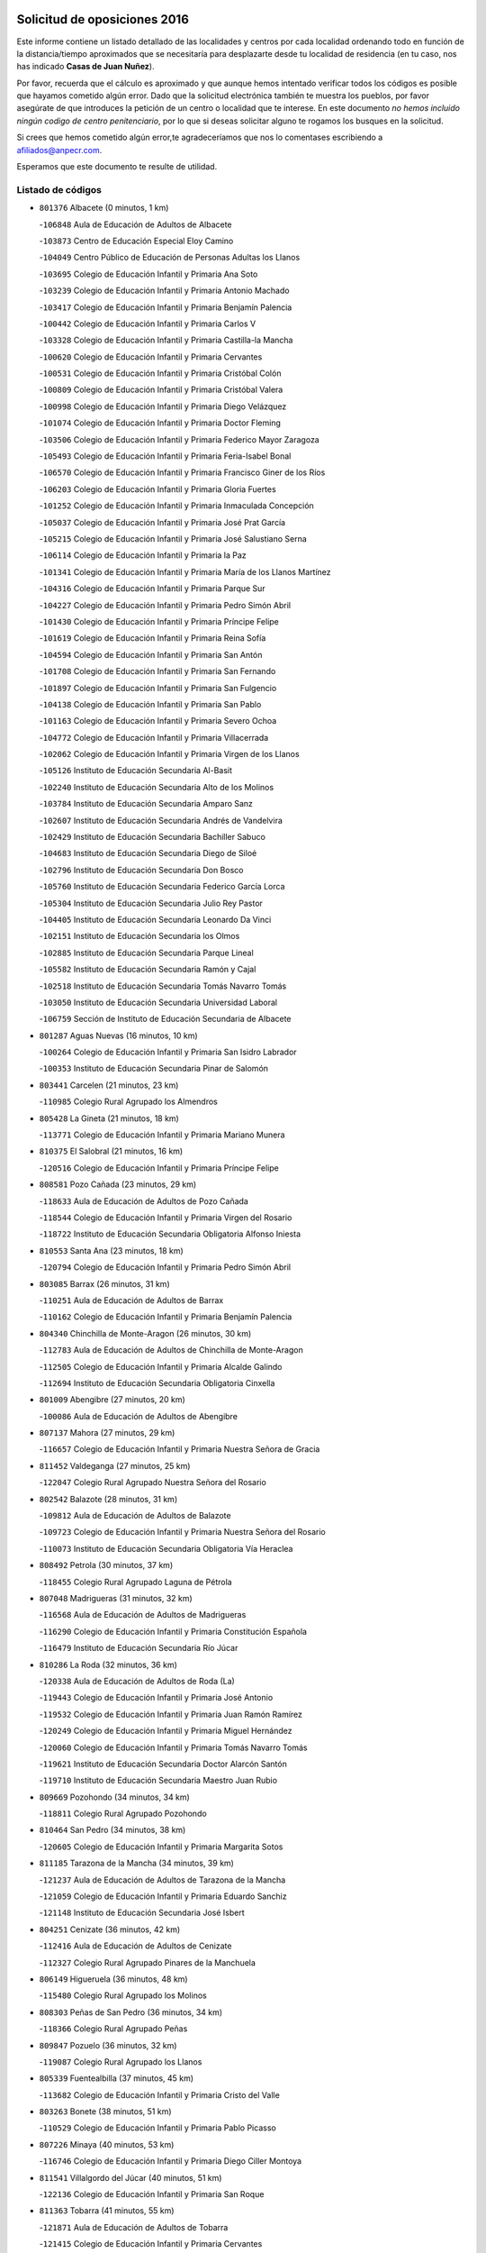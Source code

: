

.. image:: logo.png
   :align: center

Solicitud de oposiciones 2016
======================================================

  
  
Este informe contiene un listado detallado de las localidades y centros por cada
localidad ordenando todo en función de la distancia/tiempo aproximados que se
necesitaría para desplazarte desde tu localidad de residencia (en tu caso,
nos has indicado **Casas de Juan Nuñez**).

Por favor, recuerda que el cálculo es aproximado y que aunque hemos
intentado verificar todos los códigos es posible que hayamos cometido algún
error. Dado que la solicitud electrónica también te muestra los pueblos, por
favor asegúrate de que introduces la petición de un centro o localidad que
te interese. En este documento
*no hemos incluido ningún codigo de centro penitenciario*, por lo que si deseas
solicitar alguno te rogamos los busques en la solicitud.

Si crees que hemos cometido algún error,te agradeceríamos que nos lo comentases
escribiendo a afiliados@anpecr.com.

Esperamos que este documento te resulte de utilidad.



Listado de códigos
-------------------


- ``801376`` Albacete  (0 minutos, 1 km)

  -``106848`` Aula de Educación de Adultos de Albacete
    

  -``103873`` Centro de Educación Especial Eloy Camino
    

  -``104049`` Centro Público de Educación de Personas Adultas los Llanos
    

  -``103695`` Colegio de Educación Infantil y Primaria Ana Soto
    

  -``103239`` Colegio de Educación Infantil y Primaria Antonio Machado
    

  -``103417`` Colegio de Educación Infantil y Primaria Benjamín Palencia
    

  -``100442`` Colegio de Educación Infantil y Primaria Carlos V
    

  -``103328`` Colegio de Educación Infantil y Primaria Castilla-la Mancha
    

  -``100620`` Colegio de Educación Infantil y Primaria Cervantes
    

  -``100531`` Colegio de Educación Infantil y Primaria Cristóbal Colón
    

  -``100809`` Colegio de Educación Infantil y Primaria Cristóbal Valera
    

  -``100998`` Colegio de Educación Infantil y Primaria Diego Velázquez
    

  -``101074`` Colegio de Educación Infantil y Primaria Doctor Fleming
    

  -``103506`` Colegio de Educación Infantil y Primaria Federico Mayor Zaragoza
    

  -``105493`` Colegio de Educación Infantil y Primaria Feria-Isabel Bonal
    

  -``106570`` Colegio de Educación Infantil y Primaria Francisco Giner de los Ríos
    

  -``106203`` Colegio de Educación Infantil y Primaria Gloria Fuertes
    

  -``101252`` Colegio de Educación Infantil y Primaria Inmaculada Concepción
    

  -``105037`` Colegio de Educación Infantil y Primaria José Prat García
    

  -``105215`` Colegio de Educación Infantil y Primaria José Salustiano Serna
    

  -``106114`` Colegio de Educación Infantil y Primaria la Paz
    

  -``101341`` Colegio de Educación Infantil y Primaria María de los Llanos Martínez
    

  -``104316`` Colegio de Educación Infantil y Primaria Parque Sur
    

  -``104227`` Colegio de Educación Infantil y Primaria Pedro Simón Abril
    

  -``101430`` Colegio de Educación Infantil y Primaria Príncipe Felipe
    

  -``101619`` Colegio de Educación Infantil y Primaria Reina Sofía
    

  -``104594`` Colegio de Educación Infantil y Primaria San Antón
    

  -``101708`` Colegio de Educación Infantil y Primaria San Fernando
    

  -``101897`` Colegio de Educación Infantil y Primaria San Fulgencio
    

  -``104138`` Colegio de Educación Infantil y Primaria San Pablo
    

  -``101163`` Colegio de Educación Infantil y Primaria Severo Ochoa
    

  -``104772`` Colegio de Educación Infantil y Primaria Villacerrada
    

  -``102062`` Colegio de Educación Infantil y Primaria Virgen de los Llanos
    

  -``105126`` Instituto de Educación Secundaria Al-Basit
    

  -``102240`` Instituto de Educación Secundaria Alto de los Molinos
    

  -``103784`` Instituto de Educación Secundaria Amparo Sanz
    

  -``102607`` Instituto de Educación Secundaria Andrés de Vandelvira
    

  -``102429`` Instituto de Educación Secundaria Bachiller Sabuco
    

  -``104683`` Instituto de Educación Secundaria Diego de Siloé
    

  -``102796`` Instituto de Educación Secundaria Don Bosco
    

  -``105760`` Instituto de Educación Secundaria Federico García Lorca
    

  -``105304`` Instituto de Educación Secundaria Julio Rey Pastor
    

  -``104405`` Instituto de Educación Secundaria Leonardo Da Vinci
    

  -``102151`` Instituto de Educación Secundaria los Olmos
    

  -``102885`` Instituto de Educación Secundaria Parque Lineal
    

  -``105582`` Instituto de Educación Secundaria Ramón y Cajal
    

  -``102518`` Instituto de Educación Secundaria Tomás Navarro Tomás
    

  -``103050`` Instituto de Educación Secundaria Universidad Laboral
    

  -``106759`` Sección de Instituto de Educación Secundaria de Albacete
    

- ``801287`` Aguas Nuevas  (16 minutos, 10 km)

  -``100264`` Colegio de Educación Infantil y Primaria San Isidro Labrador
    

  -``100353`` Instituto de Educación Secundaria Pinar de Salomón
    

- ``803441`` Carcelen  (21 minutos, 23 km)

  -``110985`` Colegio Rural Agrupado los Almendros
    

- ``805428`` La Gineta  (21 minutos, 18 km)

  -``113771`` Colegio de Educación Infantil y Primaria Mariano Munera
    

- ``810375`` El Salobral  (21 minutos, 16 km)

  -``120516`` Colegio de Educación Infantil y Primaria Príncipe Felipe
    

- ``808581`` Pozo Cañada  (23 minutos, 29 km)

  -``118633`` Aula de Educación de Adultos de Pozo Cañada
    

  -``118544`` Colegio de Educación Infantil y Primaria Virgen del Rosario
    

  -``118722`` Instituto de Educación Secundaria Obligatoria Alfonso Iniesta
    

- ``810553`` Santa Ana  (23 minutos, 18 km)

  -``120794`` Colegio de Educación Infantil y Primaria Pedro Simón Abril
    

- ``803085`` Barrax  (26 minutos, 31 km)

  -``110251`` Aula de Educación de Adultos de Barrax
    

  -``110162`` Colegio de Educación Infantil y Primaria Benjamín Palencia
    

- ``804340`` Chinchilla de Monte-Aragon  (26 minutos, 30 km)

  -``112783`` Aula de Educación de Adultos de Chinchilla de Monte-Aragon
    

  -``112505`` Colegio de Educación Infantil y Primaria Alcalde Galindo
    

  -``112694`` Instituto de Educación Secundaria Obligatoria Cinxella
    

- ``801009`` Abengibre  (27 minutos, 20 km)

  -``100086`` Aula de Educación de Adultos de Abengibre
    

- ``807137`` Mahora  (27 minutos, 29 km)

  -``116657`` Colegio de Educación Infantil y Primaria Nuestra Señora de Gracia
    

- ``811452`` Valdeganga  (27 minutos, 25 km)

  -``122047`` Colegio Rural Agrupado Nuestra Señora del Rosario
    

- ``802542`` Balazote  (28 minutos, 31 km)

  -``109812`` Aula de Educación de Adultos de Balazote
    

  -``109723`` Colegio de Educación Infantil y Primaria Nuestra Señora del Rosario
    

  -``110073`` Instituto de Educación Secundaria Obligatoria Vía Heraclea
    

- ``808492`` Petrola  (30 minutos, 37 km)

  -``118455`` Colegio Rural Agrupado Laguna de Pétrola
    

- ``807048`` Madrigueras  (31 minutos, 32 km)

  -``116568`` Aula de Educación de Adultos de Madrigueras
    

  -``116290`` Colegio de Educación Infantil y Primaria Constitución Española
    

  -``116479`` Instituto de Educación Secundaria Río Júcar
    

- ``810286`` La Roda  (32 minutos, 36 km)

  -``120338`` Aula de Educación de Adultos de Roda (La)
    

  -``119443`` Colegio de Educación Infantil y Primaria José Antonio
    

  -``119532`` Colegio de Educación Infantil y Primaria Juan Ramón Ramírez
    

  -``120249`` Colegio de Educación Infantil y Primaria Miguel Hernández
    

  -``120060`` Colegio de Educación Infantil y Primaria Tomás Navarro Tomás
    

  -``119621`` Instituto de Educación Secundaria Doctor Alarcón Santón
    

  -``119710`` Instituto de Educación Secundaria Maestro Juan Rubio
    

- ``809669`` Pozohondo  (34 minutos, 34 km)

  -``118811`` Colegio Rural Agrupado Pozohondo
    

- ``810464`` San Pedro  (34 minutos, 38 km)

  -``120605`` Colegio de Educación Infantil y Primaria Margarita Sotos
    

- ``811185`` Tarazona de la Mancha  (34 minutos, 39 km)

  -``121237`` Aula de Educación de Adultos de Tarazona de la Mancha
    

  -``121059`` Colegio de Educación Infantil y Primaria Eduardo Sanchiz
    

  -``121148`` Instituto de Educación Secundaria José Isbert
    

- ``804251`` Cenizate  (36 minutos, 42 km)

  -``112416`` Aula de Educación de Adultos de Cenizate
    

  -``112327`` Colegio Rural Agrupado Pinares de la Manchuela
    

- ``806149`` Higueruela  (36 minutos, 48 km)

  -``115480`` Colegio Rural Agrupado los Molinos
    

- ``808303`` Peñas de San Pedro  (36 minutos, 34 km)

  -``118366`` Colegio Rural Agrupado Peñas
    

- ``809847`` Pozuelo  (36 minutos, 32 km)

  -``119087`` Colegio Rural Agrupado los Llanos
    

- ``805339`` Fuentealbilla  (37 minutos, 45 km)

  -``113682`` Colegio de Educación Infantil y Primaria Cristo del Valle
    

- ``803263`` Bonete  (38 minutos, 51 km)

  -``110529`` Colegio de Educación Infantil y Primaria Pablo Picasso
    

- ``807226`` Minaya  (40 minutos, 53 km)

  -``116746`` Colegio de Educación Infantil y Primaria Diego Ciller Montoya
    

- ``811541`` Villalgordo del Júcar  (40 minutos, 51 km)

  -``122136`` Colegio de Educación Infantil y Primaria San Roque
    

- ``811363`` Tobarra  (41 minutos, 55 km)

  -``121871`` Aula de Educación de Adultos de Tobarra
    

  -``121415`` Colegio de Educación Infantil y Primaria Cervantes
    

  -``121504`` Colegio de Educación Infantil y Primaria Cristo de la Antigua
    

  -``121782`` Colegio de Educación Infantil y Primaria Nuestra Señora de la Asunción
    

  -``121693`` Instituto de Educación Secundaria Cristóbal Pérez Pastor
    

- ``834590`` Ledaña  (41 minutos, 47 km)

  -``222678`` Colegio de Educación Infantil y Primaria San Roque
    

- ``837109`` Quintanar del Rey  (41 minutos, 48 km)

  -``225820`` Aula de Educación de Adultos de Quintanar del Rey
    

  -``226096`` Colegio de Educación Infantil y Primaria Paula Soler Sanchiz
    

  -``225642`` Colegio de Educación Infantil y Primaria Valdemembra
    

  -``225731`` Instituto de Educación Secundaria Fernando de los Ríos
    

- ``840258`` Villagarcia del Llano  (41 minutos, 49 km)

  -``230044`` Colegio de Educación Infantil y Primaria Virrey Núñez de Haro
    

- ``807404`` Montealegre del Castillo  (43 minutos, 61 km)

  -``117000`` Colegio de Educación Infantil y Primaria Virgen de Consolación
    

- ``837565`` Sisante  (43 minutos, 63 km)

  -``226630`` Colegio de Educación Infantil y Primaria Fernández Turégano
    

  -``226819`` Instituto de Educación Secundaria Obligatoria Camino Romano
    

- ``806416`` Lezuza  (44 minutos, 50 km)

  -``116012`` Aula de Educación de Adultos de Lezuza
    

  -``115847`` Colegio Rural Agrupado Camino de Aníbal
    

- ``805150`` Fuente-Alamo  (45 minutos, 58 km)

  -``113593`` Aula de Educación de Adultos de Fuente-Alamo
    

  -``113315`` Colegio de Educación Infantil y Primaria Don Quijote y Sancho
    

  -``113404`` Instituto de Educación Secundaria Miguel de Cervantes
    

- ``833057`` Casas de Fernando Alonso  (45 minutos, 64 km)

  -``216287`` Colegio Rural Agrupado Tomás y Valiente
    

- ``804073`` Casas-Ibañez  (46 minutos, 59 km)

  -``111428`` Centro Público de Educación de Personas Adultas la Manchuela
    

  -``111150`` Colegio de Educación Infantil y Primaria San Agustín
    

  -``111339`` Instituto de Educación Secundaria Bonifacio Sotos
    

- ``807593`` Munera  (46 minutos, 58 km)

  -``117378`` Aula de Educación de Adultos de Munera
    

  -``117289`` Colegio de Educación Infantil y Primaria Cervantes
    

  -``117467`` Instituto de Educación Secundaria Obligatoria Bodas de Camacho
    

- ``812084`` Villamalea  (46 minutos, 52 km)

  -``122314`` Aula de Educación de Adultos de Villamalea
    

  -``122225`` Colegio de Educación Infantil y Primaria Ildefonso Navarro
    

  -``122403`` Instituto de Educación Secundaria Obligatoria Río Cabriel
    

- ``832514`` Casas de Benitez  (46 minutos, 61 km)

  -``216198`` Colegio Rural Agrupado Molinos del Júcar
    

- ``801554`` Alborea  (47 minutos, 60 km)

  -``107291`` Colegio Rural Agrupado la Manchuela
    

- ``841157`` Villanueva de la Jara  (47 minutos, 60 km)

  -``230778`` Colegio de Educación Infantil y Primaria Hermenegildo Moreno
    

  -``230867`` Instituto de Educación Secundaria Obligatoria de Villanueva de la Jara
    

- ``805517`` Hellin  (48 minutos, 66 km)

  -``115391`` Aula de Educación de Adultos de Hellin
    

  -``114859`` Centro de Educación Especial Cruz de Mayo
    

  -``114670`` Centro Público de Educación de Personas Adultas López del Oro
    

  -``115202`` Colegio de Educación Infantil y Primaria Entre Culturas
    

  -``114036`` Colegio de Educación Infantil y Primaria Isabel la Católica
    

  -``115113`` Colegio de Educación Infantil y Primaria la Olivarera
    

  -``114125`` Colegio de Educación Infantil y Primaria Martínez Parras
    

  -``114214`` Colegio de Educación Infantil y Primaria Nuestra Señora del Rosario
    

  -``114492`` Instituto de Educación Secundaria Cristóbal Lozano
    

  -``113860`` Instituto de Educación Secundaria Izpisúa Belmonte
    

  -``114581`` Instituto de Educación Secundaria Justo Millán
    

  -``114303`` Instituto de Educación Secundaria Melchor de Macanaz
    

- ``833146`` Casasimarro  (48 minutos, 61 km)

  -``216465`` Aula de Educación de Adultos de Casasimarro
    

  -``216376`` Colegio de Educación Infantil y Primaria Luis de Mateo
    

  -``216554`` Instituto de Educación Secundaria Obligatoria Publio López Mondejar
    

- ``802275`` Almansa  (49 minutos, 73 km)

  -``108468`` Centro Público de Educación de Personas Adultas Castillo de Almansa
    

  -``108646`` Colegio de Educación Infantil y Primaria Claudio Sánchez Albornoz
    

  -``107836`` Colegio de Educación Infantil y Primaria Duque de Alba
    

  -``109189`` Colegio de Educación Infantil y Primaria José Lloret Talens
    

  -``109278`` Colegio de Educación Infantil y Primaria Miguel Pinilla
    

  -``108190`` Colegio de Educación Infantil y Primaria Nuestra Señora de Belén
    

  -``108001`` Colegio de Educación Infantil y Primaria Príncipe de Asturias
    

  -``108557`` Instituto de Educación Secundaria Escultor José Luis Sánchez
    

  -``109367`` Instituto de Educación Secundaria Herminio Almendros
    

  -``108379`` Instituto de Educación Secundaria José Conde García
    

- ``806238`` Isso  (49 minutos, 71 km)

  -``115669`` Colegio de Educación Infantil y Primaria Santiago Apóstol
    

- ``834312`` Iniesta  (49 minutos, 55 km)

  -``222211`` Aula de Educación de Adultos de Iniesta
    

  -``222122`` Colegio de Educación Infantil y Primaria María Jover
    

  -``222033`` Instituto de Educación Secundaria Cañada de la Encina
    

- ``802364`` Alpera  (50 minutos, 71 km)

  -``109634`` Aula de Educación de Adultos de Alpera
    

  -``109456`` Colegio de Educación Infantil y Primaria Vera Cruz
    

  -``109545`` Instituto de Educación Secundaria Obligatoria Pascual Serrano
    

- ``808125`` Ontur  (51 minutos, 71 km)

  -``117823`` Colegio de Educación Infantil y Primaria San José de Calasanz
    

- ``837387`` San Clemente  (51 minutos, 75 km)

  -``226452`` Centro Público de Educación de Personas Adultas Campos del Záncara
    

  -``226274`` Colegio de Educación Infantil y Primaria Rafael López de Haro
    

  -``226363`` Instituto de Educación Secundaria Diego Torrente Pérez
    

- ``801465`` Albatana  (52 minutos, 72 km)

  -``107102`` Colegio Rural Agrupado Laguna de Alboraj
    

- ``802097`` Alcala del Jucar  (52 minutos, 53 km)

  -``107380`` Colegio Rural Agrupado Ribera del Júcar
    

- ``801198`` Agramon  (54 minutos, 76 km)

  -``100175`` Colegio Rural Agrupado Río Mundo
    

- ``803352`` El Bonillo  (54 minutos, 68 km)

  -``110896`` Aula de Educación de Adultos de Bonillo (El)
    

  -``110618`` Colegio de Educación Infantil y Primaria Antón Díaz
    

  -``110707`` Instituto de Educación Secundaria las Sabinas
    

- ``836577`` El Provencio  (54 minutos, 82 km)

  -``225553`` Aula de Educación de Adultos de Provencio (El)
    

  -``225375`` Colegio de Educación Infantil y Primaria Infanta Cristina
    

  -``225464`` Instituto de Educación Secundaria Obligatoria Tomás de la Fuente Jurado
    

- ``834045`` Honrubia  (55 minutos, 87 km)

  -``221134`` Colegio Rural Agrupado los Girasoles
    

- ``810197`` Robledo  (57 minutos, 69 km)

  -``119354`` Colegio Rural Agrupado Sierra de Alcaraz
    

- ``833413`` Graja de Iniesta  (57 minutos, 66 km)

  -``220969`` Colegio Rural Agrupado Camino Real de Levante
    

- ``806505`` Lietor  (58 minutos, 59 km)

  -``116101`` Colegio de Educación Infantil y Primaria Martínez Parras
    

- ``840525`` Villalpardo  (59 minutos, 73 km)

  -``230222`` Colegio Rural Agrupado Manchuela
    

- ``808214`` Ossa de Montiel  (1h, 83 km)

  -``118277`` Aula de Educación de Adultos de Ossa de Montiel
    

  -``118099`` Colegio de Educación Infantil y Primaria Enriqueta Sánchez
    

  -``118188`` Instituto de Educación Secundaria Obligatoria Belerma
    

- ``812262`` Villarrobledo  (1h, 77 km)

  -``123580`` Centro Público de Educación de Personas Adultas Alonso Quijano
    

  -``124112`` Colegio de Educación Infantil y Primaria Barranco Cafetero
    

  -``123769`` Colegio de Educación Infantil y Primaria Diego Requena
    

  -``122681`` Colegio de Educación Infantil y Primaria Don Francisco Giner de los Ríos
    

  -``122770`` Colegio de Educación Infantil y Primaria Graciano Atienza
    

  -``123035`` Colegio de Educación Infantil y Primaria Jiménez de Córdoba
    

  -``123302`` Colegio de Educación Infantil y Primaria Virgen de la Caridad
    

  -``123124`` Colegio de Educación Infantil y Primaria Virrey Morcillo
    

  -``124023`` Instituto de Educación Secundaria Cencibel
    

  -``123491`` Instituto de Educación Secundaria Octavio Cuartero
    

  -``123213`` Instituto de Educación Secundaria Virrey Morcillo
    

- ``835589`` Motilla del Palancar  (1h, 75 km)

  -``224387`` Centro Público de Educación de Personas Adultas Cervantes
    

  -``224109`` Colegio de Educación Infantil y Primaria San Gil Abad
    

  -``224298`` Instituto de Educación Secundaria Jorge Manrique
    

- ``830538`` La Alberca de Zancara  (1h 1min, 88 km)

  -``214578`` Colegio Rural Agrupado Jorge Manrique
    

- ``836110`` El Pedernoso  (1h 2min, 100 km)

  -``224654`` Colegio de Educación Infantil y Primaria Juan Gualberto Avilés
    

- ``835122`` Minglanilla  (1h 4min, 73 km)

  -``223110`` Colegio de Educación Infantil y Primaria Princesa Sofía
    

  -``223399`` Instituto de Educación Secundaria Obligatoria Puerta de Castilla
    

- ``836399`` Las Pedroñeras  (1h 4min, 95 km)

  -``225008`` Aula de Educación de Adultos de Pedroñeras (Las)
    

  -``224743`` Colegio de Educación Infantil y Primaria Adolfo Martínez Chicano
    

  -``224832`` Instituto de Educación Secundaria Fray Luis de León
    

- ``804162`` Caudete  (1h 5min, 103 km)

  -``112149`` Aula de Educación de Adultos de Caudete
    

  -``111517`` Colegio de Educación Infantil y Primaria Alcázar y Serrano
    

  -``111795`` Colegio de Educación Infantil y Primaria el Paseo
    

  -``111884`` Colegio de Educación Infantil y Primaria Gloria Fuertes
    

  -``111606`` Instituto de Educación Secundaria Pintor Rafael Requena
    

- ``802186`` Alcaraz  (1h 6min, 80 km)

  -``107747`` Aula de Educación de Adultos de Alcaraz
    

  -``107569`` Colegio de Educación Infantil y Primaria Nuestra Señora de Cortes
    

  -``107658`` Instituto de Educación Secundaria Pedro Simón Abril
    

- ``804529`` Elche de la Sierra  (1h 7min, 100 km)

  -``113137`` Aula de Educación de Adultos de Elche de la Sierra
    

  -``112872`` Colegio de Educación Infantil y Primaria San Blas
    

  -``113048`` Instituto de Educación Secundaria Sierra del Segura
    

- ``831526`` Campillo de Altobuey  (1h 7min, 88 km)

  -``215299`` Colegio Rural Agrupado los Pinares
    

- ``825224`` Ruidera  (1h 8min, 96 km)

  -``180004`` Colegio de Educación Infantil y Primaria Juan Aguilar Molina
    

- ``831348`` Belmonte  (1h 8min, 110 km)

  -``214756`` Colegio de Educación Infantil y Primaria Fray Luis de León
    

  -``214845`` Instituto de Educación Secundaria San Juan del Castillo
    

- ``803174`` Bogarra  (1h 9min, 75 km)

  -``110340`` Colegio Rural Agrupado Almenara
    

- ``835033`` Las Mesas  (1h 11min, 113 km)

  -``222856`` Aula de Educación de Adultos de Mesas (Las)
    

  -``222767`` Colegio de Educación Infantil y Primaria Hermanos Amorós Fernández
    

  -``223021`` Instituto de Educación Secundaria Obligatoria de Mesas (Las)
    

- ``826123`` Socuellamos  (1h 12min, 101 km)

  -``183168`` Aula de Educación de Adultos de Socuellamos
    

  -``183079`` Colegio de Educación Infantil y Primaria Carmen Arias
    

  -``182269`` Colegio de Educación Infantil y Primaria el Coso
    

  -``182080`` Colegio de Educación Infantil y Primaria Gerardo Martínez
    

  -``182358`` Instituto de Educación Secundaria Fernando de Mena
    

- ``829910`` Villanueva de la Fuente  (1h 12min, 92 km)

  -``197118`` Colegio de Educación Infantil y Primaria Inmaculada Concepción
    

  -``197207`` Instituto de Educación Secundaria Obligatoria Mentesa Oretana
    

- ``835300`` Mota del Cuervo  (1h 12min, 112 km)

  -``223666`` Aula de Educación de Adultos de Mota del Cuervo
    

  -``223844`` Colegio de Educación Infantil y Primaria Santa Rita
    

  -``223577`` Colegio de Educación Infantil y Primaria Virgen de Manjavacas
    

  -``223755`` Instituto de Educación Secundaria Julián Zarco
    

- ``841335`` Villares del Saz  (1h 12min, 121 km)

  -``231121`` Colegio Rural Agrupado el Quijote
    

  -``231032`` Instituto de Educación Secundaria los Sauces
    

- ``840169`` Villaescusa de Haro  (1h 13min, 114 km)

  -``227807`` Colegio Rural Agrupado Alonso Quijano
    

- ``837476`` San Lorenzo de la Parrilla  (1h 15min, 120 km)

  -``226541`` Colegio Rural Agrupado Gloria Fuertes
    

- ``805061`` Ferez  (1h 17min, 104 km)

  -``113226`` Colegio de Educación Infantil y Primaria Nuestra Señora del Rosario
    

- ``811096`` Socovos  (1h 17min, 105 km)

  -``120883`` Colegio de Educación Infantil y Primaria León Felipe
    

  -``120972`` Instituto de Educación Secundaria Obligatoria Encomienda de Santiago
    

- ``905147`` El Toboso  (1h 17min, 127 km)

  -``313843`` Colegio de Educación Infantil y Primaria Miguel de Cervantes
    

- ``812173`` Villapalacios  (1h 19min, 99 km)

  -``122592`` Colegio Rural Agrupado los Olivos
    

- ``826490`` Tomelloso  (1h 19min, 108 km)

  -``188753`` Centro de Educación Especial Ponce de León
    

  -``189652`` Centro Público de Educación de Personas Adultas Simienza
    

  -``189563`` Colegio de Educación Infantil y Primaria Almirante Topete
    

  -``186221`` Colegio de Educación Infantil y Primaria Carmelo Cortés
    

  -``186310`` Colegio de Educación Infantil y Primaria Doña Crisanta
    

  -``188575`` Colegio de Educación Infantil y Primaria Embajadores
    

  -``190369`` Colegio de Educación Infantil y Primaria Felix Grande
    

  -``187031`` Colegio de Educación Infantil y Primaria José Antonio
    

  -``186132`` Colegio de Educación Infantil y Primaria José María del Moral
    

  -``186043`` Colegio de Educación Infantil y Primaria Miguel de Cervantes
    

  -``188842`` Colegio de Educación Infantil y Primaria San Antonio
    

  -``188664`` Colegio de Educación Infantil y Primaria San Isidro
    

  -``188486`` Colegio de Educación Infantil y Primaria San José de Calasanz
    

  -``190091`` Colegio de Educación Infantil y Primaria Virgen de las Viñas
    

  -``189830`` Instituto de Educación Secundaria Airén
    

  -``190180`` Instituto de Educación Secundaria Alto Guadiana
    

  -``187120`` Instituto de Educación Secundaria Eladio Cabañero
    

  -``187309`` Instituto de Educación Secundaria Francisco García Pavón
    

- ``839908`` Valverde de Jucar  (1h 20min, 127 km)

  -``227718`` Colegio Rural Agrupado Ribera del Júcar
    

- ``822527`` Pedro Muñoz  (1h 21min, 124 km)

  -``164082`` Aula de Educación de Adultos de Pedro Muñoz
    

  -``164171`` Colegio de Educación Infantil y Primaria Hospitalillo
    

  -``163272`` Colegio de Educación Infantil y Primaria Maestro Juan de Ávila
    

  -``163094`` Colegio de Educación Infantil y Primaria María Luisa Cañas
    

  -``163183`` Colegio de Educación Infantil y Primaria Nuestra Señora de los Ángeles
    

  -``163361`` Instituto de Educación Secundaria Isabel Martínez Buendía
    

- ``901184`` Quintanar de la Orden  (1h 21min, 131 km)

  -``306375`` Centro Público de Educación de Personas Adultas Luis Vives
    

  -``306464`` Colegio de Educación Infantil y Primaria Antonio Machado
    

  -``306008`` Colegio de Educación Infantil y Primaria Cristóbal Colón
    

  -``306286`` Instituto de Educación Secundaria Alonso Quijano
    

  -``306197`` Instituto de Educación Secundaria Infante Don Fadrique
    

- ``833502`` Los Hinojosos  (1h 22min, 124 km)

  -``221045`` Colegio Rural Agrupado Airén
    

- ``829643`` Villahermosa  (1h 23min, 110 km)

  -``196219`` Colegio de Educación Infantil y Primaria San Agustín
    

- ``879967`` Miguel Esteban  (1h 23min, 133 km)

  -``299725`` Colegio de Educación Infantil y Primaria Cervantes
    

  -``299814`` Instituto de Educación Secundaria Obligatoria Juan Patiño Torres
    

- ``811274`` Tazona  (1h 24min, 113 km)

  -``121326`` Colegio de Educación Infantil y Primaria Ramón y Cajal
    

- ``814427`` Alhambra  (1h 24min, 116 km)

  -``141122`` Colegio de Educación Infantil y Primaria Nuestra Señora de Fátima
    

- ``817213`` Carrizosa  (1h 24min, 118 km)

  -``147161`` Colegio de Educación Infantil y Primaria Virgen del Salido
    

- ``806327`` Letur  (1h 25min, 116 km)

  -``115758`` Colegio de Educación Infantil y Primaria Nuestra Señora de la Asunción
    

- ``807315`` Molinicos  (1h 25min, 120 km)

  -``116835`` Colegio de Educación Infantil y Primaria de Molinicos
    

- ``813250`` Albaladejo  (1h 26min, 105 km)

  -``136720`` Colegio Rural Agrupado Orden de Santiago
    

- ``815415`` Argamasilla de Alba  (1h 26min, 119 km)

  -``143743`` Aula de Educación de Adultos de Argamasilla de Alba
    

  -``143654`` Colegio de Educación Infantil y Primaria Azorín
    

  -``143476`` Colegio de Educación Infantil y Primaria Divino Maestro
    

  -``143565`` Colegio de Educación Infantil y Primaria Nuestra Señora de Peñarroya
    

  -``143832`` Instituto de Educación Secundaria Vicente Cano
    

- ``836021`` Palomares del Campo  (1h 26min, 146 km)

  -``224565`` Colegio Rural Agrupado San José de Calasanz
    

- ``837298`` Saelices  (1h 26min, 150 km)

  -``226185`` Colegio Rural Agrupado Segóbriga
    

- ``839819`` Valera de Abajo  (1h 26min, 135 km)

  -``227440`` Colegio de Educación Infantil y Primaria Virgen del Rosario
    

  -``227629`` Instituto de Educación Secundaria Duque de Alarcón
    

- ``900196`` La Puebla de Almoradiel  (1h 26min, 139 km)

  -``305109`` Aula de Educación de Adultos de Puebla de Almoradiel (La)
    

  -``304755`` Colegio de Educación Infantil y Primaria Ramón y Cajal
    

  -``304844`` Instituto de Educación Secundaria Aldonza Lorenzo
    

- ``908489`` Villanueva de Alcardete  (1h 28min, 144 km)

  -``322486`` Colegio de Educación Infantil y Primaria Nuestra Señora de la Piedad
    

- ``822349`` Montiel  (1h 29min, 108 km)

  -``161385`` Colegio de Educación Infantil y Primaria Gutiérrez de la Vega
    

- ``859982`` Corral de Almaguer  (1h 29min, 155 km)

  -``285319`` Colegio de Educación Infantil y Primaria Nuestra Señora de la Muela
    

  -``286129`` Instituto de Educación Secundaria la Besana
    

- ``818023`` Cinco Casas  (1h 30min, 134 km)

  -``147617`` Colegio Rural Agrupado Alciares
    

- ``826301`` Terrinches  (1h 30min, 109 km)

  -``185322`` Colegio de Educación Infantil y Primaria Miguel de Cervantes
    

- ``907123`` La Villa de Don Fadrique  (1h 30min, 148 km)

  -``320866`` Colegio de Educación Infantil y Primaria Ramón y Cajal
    

  -``320955`` Instituto de Educación Secundaria Obligatoria Leonor de Guzmán
    

- ``813439`` Alcazar de San Juan  (1h 32min, 160 km)

  -``137808`` Centro Público de Educación de Personas Adultas Enrique Tierno Galván
    

  -``137719`` Colegio de Educación Infantil y Primaria Alces
    

  -``137085`` Colegio de Educación Infantil y Primaria el Santo
    

  -``140223`` Colegio de Educación Infantil y Primaria Gloria Fuertes
    

  -``140401`` Colegio de Educación Infantil y Primaria Jardín de Arena
    

  -``137263`` Colegio de Educación Infantil y Primaria Jesús Ruiz de la Fuente
    

  -``137174`` Colegio de Educación Infantil y Primaria Juan de Austria
    

  -``139973`` Colegio de Educación Infantil y Primaria Pablo Ruiz Picasso
    

  -``137352`` Colegio de Educación Infantil y Primaria Santa Clara
    

  -``137530`` Instituto de Educación Secundaria Juan Bosco
    

  -``140045`` Instituto de Educación Secundaria María Zambrano
    

  -``137441`` Instituto de Educación Secundaria Miguel de Cervantes Saavedra
    

- ``817035`` Campo de Criptana  (1h 32min, 141 km)

  -``146807`` Aula de Educación de Adultos de Campo de Criptana
    

  -``146629`` Colegio de Educación Infantil y Primaria Domingo Miras
    

  -``146351`` Colegio de Educación Infantil y Primaria Sagrado Corazón
    

  -``146262`` Colegio de Educación Infantil y Primaria Virgen de Criptana
    

  -``146173`` Colegio de Educación Infantil y Primaria Virgen de la Paz
    

  -``146440`` Instituto de Educación Secundaria Isabel Perillán y Quirós
    

- ``835211`` Mira  (1h 32min, 114 km)

  -``223488`` Colegio Rural Agrupado Fuente Vieja
    

- ``841068`` Villamayor de Santiago  (1h 32min, 139 km)

  -``230400`` Aula de Educación de Adultos de Villamayor de Santiago
    

  -``230311`` Colegio de Educación Infantil y Primaria Gúzquez
    

  -``230689`` Instituto de Educación Secundaria Obligatoria Ítaca
    

- ``832336`` Carboneras de Guadazaon  (1h 33min, 124 km)

  -``215833`` Colegio Rural Agrupado Miguel Cervantes
    

  -``215744`` Instituto de Educación Secundaria Obligatoria Juan de Valdés
    

- ``901095`` Quero  (1h 35min, 149 km)

  -``305832`` Colegio de Educación Infantil y Primaria Santiago Cabañas
    

- ``826212`` La Solana  (1h 36min, 133 km)

  -``184245`` Colegio de Educación Infantil y Primaria el Humilladero
    

  -``184067`` Colegio de Educación Infantil y Primaria el Santo
    

  -``185233`` Colegio de Educación Infantil y Primaria Federico Romero
    

  -``184334`` Colegio de Educación Infantil y Primaria Javier Paulino Pérez
    

  -``185055`` Colegio de Educación Infantil y Primaria la Moheda
    

  -``183346`` Colegio de Educación Infantil y Primaria Romero Peña
    

  -``183257`` Colegio de Educación Infantil y Primaria Sagrado Corazón
    

  -``185144`` Instituto de Educación Secundaria Clara Campoamor
    

  -``184156`` Instituto de Educación Secundaria Modesto Navarro
    

- ``830082`` Villanueva de los Infantes  (1h 37min, 128 km)

  -``198651`` Centro Público de Educación de Personas Adultas Miguel de Cervantes
    

  -``197396`` Colegio de Educación Infantil y Primaria Arqueólogo García Bellido
    

  -``198473`` Instituto de Educación Secundaria Francisco de Quevedo
    

  -``198562`` Instituto de Educación Secundaria Ramón Giraldo
    

- ``841246`` Villar de Olalla  (1h 37min, 152 km)

  -``230956`` Colegio Rural Agrupado Elena Fortún
    

- ``854486`` Cabezamesada  (1h 37min, 166 km)

  -``274333`` Colegio de Educación Infantil y Primaria Alonso de Cárdenas
    

- ``825402`` San Carlos del Valle  (1h 38min, 142 km)

  -``180282`` Colegio de Educación Infantil y Primaria San Juan Bosco
    

- ``865194`` Lillo  (1h 38min, 168 km)

  -``294318`` Colegio de Educación Infantil y Primaria Marcelino Murillo
    

- ``820362`` Herencia  (1h 39min, 158 km)

  -``155350`` Aula de Educación de Adultos de Herencia
    

  -``155172`` Colegio de Educación Infantil y Primaria Carrasco Alcalde
    

  -``155261`` Instituto de Educación Secundaria Hermógenes Rodríguez
    

- ``821539`` Manzanares  (1h 39min, 146 km)

  -``157426`` Centro Público de Educación de Personas Adultas San Blas
    

  -``156894`` Colegio de Educación Infantil y Primaria Altagracia
    

  -``156705`` Colegio de Educación Infantil y Primaria Divina Pastora
    

  -``157515`` Colegio de Educación Infantil y Primaria Enrique Tierno Galván
    

  -``157337`` Colegio de Educación Infantil y Primaria la Candelaria
    

  -``157248`` Instituto de Educación Secundaria Azuer
    

  -``157159`` Instituto de Educación Secundaria Pedro Álvarez Sotomayor
    

- ``824325`` Puebla del Principe  (1h 39min, 119 km)

  -``170295`` Colegio de Educación Infantil y Primaria Miguel González Calero
    

- ``821172`` Llanos del Caudillo  (1h 40min, 158 km)

  -``156071`` Colegio de Educación Infantil y Primaria el Oasis
    

- ``838731`` Tarancon  (1h 40min, 174 km)

  -``227173`` Centro Público de Educación de Personas Adultas Altomira
    

  -``227084`` Colegio de Educación Infantil y Primaria Duque de Riánsares
    

  -``227262`` Colegio de Educación Infantil y Primaria Gloria Fuertes
    

  -``227351`` Instituto de Educación Secundaria la Hontanilla
    

- ``907301`` Villafranca de los Caballeros  (1h 40min, 161 km)

  -``321587`` Colegio de Educación Infantil y Primaria Miguel de Cervantes
    

  -``321676`` Instituto de Educación Secundaria Obligatoria la Falcata
    

- ``810008`` Riopar  (1h 41min, 117 km)

  -``119176`` Colegio Rural Agrupado Calar del Mundo
    

  -``119265`` Sección de Instituto de Educación Secundaria de Riopar
    

- ``822071`` Membrilla  (1h 41min, 151 km)

  -``157882`` Aula de Educación de Adultos de Membrilla
    

  -``157793`` Colegio de Educación Infantil y Primaria San José de Calasanz
    

  -``157604`` Colegio de Educación Infantil y Primaria Virgen del Espino
    

  -``159958`` Instituto de Educación Secundaria Marmaria
    

- ``907212`` Villacañas  (1h 41min, 160 km)

  -``321498`` Aula de Educación de Adultos de Villacañas
    

  -``321031`` Colegio de Educación Infantil y Primaria Santa Bárbara
    

  -``321309`` Instituto de Educación Secundaria Enrique de Arfe
    

  -``321120`` Instituto de Educación Secundaria Garcilaso de la Vega
    

- ``814249`` Alcubillas  (1h 42min, 135 km)

  -``140957`` Colegio de Educación Infantil y Primaria Nuestra Señora del Rosario
    

- ``910094`` Villatobas  (1h 42min, 180 km)

  -``323018`` Colegio de Educación Infantil y Primaria Sagrado Corazón de Jesús
    

- ``812351`` Yeste  (1h 43min, 134 km)

  -``124390`` Aula de Educación de Adultos de Yeste
    

  -``124579`` Colegio Rural Agrupado de Yeste
    

  -``124201`` Instituto de Educación Secundaria Beneche
    

- ``818201`` Consolacion  (1h 44min, 162 km)

  -``153007`` Colegio de Educación Infantil y Primaria Virgen de Consolación
    

- ``830260`` Villarta de San Juan  (1h 44min, 152 km)

  -``199828`` Colegio de Educación Infantil y Primaria Nuestra Señora de la Paz
    

- ``856006`` Camuñas  (1h 44min, 182 km)

  -``277308`` Colegio de Educación Infantil y Primaria Cardenal Cisneros
    

- ``829732`` Villamanrique  (1h 45min, 126 km)

  -``196308`` Colegio de Educación Infantil y Primaria Nuestra Señora de Gracia
    

- ``833324`` Fuente de Pedro Naharro  (1h 45min, 171 km)

  -``220780`` Colegio Rural Agrupado Retama
    

- ``834134`` Horcajo de Santiago  (1h 45min, 158 km)

  -``221312`` Aula de Educación de Adultos de Horcajo de Santiago
    

  -``221223`` Colegio de Educación Infantil y Primaria José Montalvo
    

  -``221401`` Instituto de Educación Secundaria Orden de Santiago
    

- ``889865`` Noblejas  (1h 45min, 192 km)

  -``301691`` Aula de Educación de Adultos de Noblejas
    

  -``301502`` Colegio de Educación Infantil y Primaria Santísimo Cristo de las Injurias
    

- ``819656`` Cozar  (1h 46min, 137 km)

  -``153374`` Colegio de Educación Infantil y Primaria Santísimo Cristo de la Veracruz
    

- ``823515`` Pozo de la Serna  (1h 46min, 150 km)

  -``167146`` Colegio de Educación Infantil y Primaria Sagrado Corazón
    

- ``860232`` Dosbarrios  (1h 46min, 195 km)

  -``287028`` Colegio de Educación Infantil y Primaria San Isidro Labrador
    

- ``831259`` Barajas de Melo  (1h 47min, 187 km)

  -``214667`` Colegio Rural Agrupado Fermín Caballero
    

- ``834223`` Huete  (1h 47min, 179 km)

  -``221868`` Aula de Educación de Adultos de Huete
    

  -``221779`` Colegio Rural Agrupado Campos de la Alcarria
    

  -``221590`` Instituto de Educación Secundaria Obligatoria Ciudad de Luna
    

- ``898408`` Ocaña  (1h 47min, 196 km)

  -``302868`` Centro Público de Educación de Personas Adultas Gutierre de Cárdenas
    

  -``303122`` Colegio de Educación Infantil y Primaria Pastor Poeta
    

  -``302401`` Colegio de Educación Infantil y Primaria San José de Calasanz
    

  -``302590`` Instituto de Educación Secundaria Alonso de Ercilla
    

  -``302779`` Instituto de Educación Secundaria Miguel Hernández
    

- ``902083`` El Romeral  (1h 47min, 179 km)

  -``307185`` Colegio de Educación Infantil y Primaria Silvano Cirujano
    

- ``903071`` Santa Cruz de la Zarza  (1h 47min, 187 km)

  -``307630`` Colegio de Educación Infantil y Primaria Eduardo Palomo Rodríguez
    

  -``307819`` Instituto de Educación Secundaria Obligatoria Velsinia
    

- ``909655`` Villarrubia de Santiago  (1h 48min, 197 km)

  -``322664`` Colegio de Educación Infantil y Primaria Nuestra Señora del Castellar
    

- ``819745`` Daimiel  (1h 49min, 168 km)

  -``154273`` Centro Público de Educación de Personas Adultas Miguel de Cervantes
    

  -``154362`` Colegio de Educación Infantil y Primaria Albuera
    

  -``154184`` Colegio de Educación Infantil y Primaria Calatrava
    

  -``153552`` Colegio de Educación Infantil y Primaria Infante Don Felipe
    

  -``153641`` Colegio de Educación Infantil y Primaria la Espinosa
    

  -``153463`` Colegio de Educación Infantil y Primaria San Isidro
    

  -``154095`` Instituto de Educación Secundaria Juan D&#39;Opazo
    

  -``153730`` Instituto de Educación Secundaria Ojos del Guadiana
    

- ``832425`` Carrascosa del Campo  (1h 49min, 195 km)

  -``216009`` Aula de Educación de Adultos de Carrascosa del Campo
    

- ``833235`` Cuenca  (1h 49min, 141 km)

  -``218263`` Centro de Educación Especial Infanta Elena
    

  -``218085`` Centro Público de Educación de Personas Adultas Lucas Aguirre
    

  -``217542`` Colegio de Educación Infantil y Primaria Casablanca
    

  -``220502`` Colegio de Educación Infantil y Primaria Ciudad Encantada
    

  -``216643`` Colegio de Educación Infantil y Primaria el Carmen
    

  -``218441`` Colegio de Educación Infantil y Primaria Federico Muelas
    

  -``217631`` Colegio de Educación Infantil y Primaria Fray Luis de León
    

  -``218719`` Colegio de Educación Infantil y Primaria Fuente del Oro
    

  -``220324`` Colegio de Educación Infantil y Primaria Hermanos Valdés
    

  -``220691`` Colegio de Educación Infantil y Primaria Isaac Albéniz
    

  -``216732`` Colegio de Educación Infantil y Primaria la Paz
    

  -``216821`` Colegio de Educación Infantil y Primaria Ramón y Cajal
    

  -``218808`` Colegio de Educación Infantil y Primaria San Fernando
    

  -``218530`` Colegio de Educación Infantil y Primaria San Julian
    

  -``217097`` Colegio de Educación Infantil y Primaria Santa Ana
    

  -``218174`` Colegio de Educación Infantil y Primaria Santa Teresa
    

  -``217186`` Instituto de Educación Secundaria Alfonso ViII
    

  -``217720`` Instituto de Educación Secundaria Fernando Zóbel
    

  -``217275`` Instituto de Educación Secundaria Lorenzo Hervás y Panduro
    

  -``217453`` Instituto de Educación Secundaria Pedro Mercedes
    

  -``217364`` Instituto de Educación Secundaria San José
    

  -``220146`` Instituto de Educación Secundaria Santiago Grisolía
    

- ``865372`` Madridejos  (1h 50min, 179 km)

  -``296027`` Aula de Educación de Adultos de Madridejos
    

  -``296116`` Centro de Educación Especial Mingoliva
    

  -``295128`` Colegio de Educación Infantil y Primaria Garcilaso de la Vega
    

  -``295306`` Colegio de Educación Infantil y Primaria Santa Ana
    

  -``295217`` Instituto de Educación Secundaria Valdehierro
    

- ``863118`` La Guardia  (1h 51min, 185 km)

  -``290355`` Colegio de Educación Infantil y Primaria Valentín Escobar
    

- ``905058`` Tembleque  (1h 51min, 177 km)

  -``313754`` Colegio de Educación Infantil y Primaria Antonia González
    

- ``815326`` Arenas de San Juan  (1h 52min, 160 km)

  -``143387`` Colegio Rural Agrupado de Arenas de San Juan
    

- ``827200`` Torre de Juan Abad  (1h 52min, 145 km)

  -``191357`` Colegio de Educación Infantil y Primaria Francisco de Quevedo
    

- ``828655`` Valdepeñas  (1h 53min, 157 km)

  -``195131`` Centro de Educación Especial María Luisa Navarro Margati
    

  -``194232`` Centro Público de Educación de Personas Adultas Francisco de Quevedo
    

  -``192256`` Colegio de Educación Infantil y Primaria Jesús Baeza
    

  -``193066`` Colegio de Educación Infantil y Primaria Jesús Castillo
    

  -``192345`` Colegio de Educación Infantil y Primaria Lorenzo Medina
    

  -``193155`` Colegio de Educación Infantil y Primaria Lucero
    

  -``193244`` Colegio de Educación Infantil y Primaria Luis Palacios
    

  -``194143`` Colegio de Educación Infantil y Primaria Maestro Juan Alcaide
    

  -``193333`` Instituto de Educación Secundaria Bernardo de Balbuena
    

  -``194321`` Instituto de Educación Secundaria Francisco Nieva
    

  -``194054`` Instituto de Educación Secundaria Gregorio Prieto
    

- ``832247`` Cañete  (1h 53min, 151 km)

  -``215566`` Colegio Rural Agrupado Alto Cabriel
    

  -``215655`` Instituto de Educación Secundaria Obligatoria 4 de Junio
    

- ``859893`` Consuegra  (1h 53min, 183 km)

  -``285130`` Centro Público de Educación de Personas Adultas Castillo de Consuegra
    

  -``284320`` Colegio de Educación Infantil y Primaria Miguel de Cervantes
    

  -``284231`` Colegio de Educación Infantil y Primaria Santísimo Cristo de la Vera Cruz
    

  -``285041`` Instituto de Educación Secundaria Consaburum
    

- ``899129`` Ontigola  (1h 54min, 207 km)

  -``303300`` Colegio de Educación Infantil y Primaria Virgen del Rosario
    

- ``827111`` Torralba de Calatrava  (1h 55min, 182 km)

  -``191268`` Colegio de Educación Infantil y Primaria Cristo del Consuelo
    

- ``910450`` Yepes  (1h 55min, 208 km)

  -``323741`` Colegio de Educación Infantil y Primaria Rafael García Valiño
    

  -``323830`` Instituto de Educación Secundaria Carpetania
    

- ``834401`` Landete  (1h 56min, 161 km)

  -``222589`` Colegio Rural Agrupado Ojos de Moya
    

  -``222300`` Instituto de Educación Secundaria Serranía Baja
    

- ``858805`` Ciruelos  (1h 56min, 213 km)

  -``283243`` Colegio de Educación Infantil y Primaria Santísimo Cristo de la Misericordia
    

- ``816225`` Bolaños de Calatrava  (1h 58min, 178 km)

  -``145274`` Aula de Educación de Adultos de Bolaños de Calatrava
    

  -``144731`` Colegio de Educación Infantil y Primaria Arzobispo Calzado
    

  -``144642`` Colegio de Educación Infantil y Primaria Fernando III el Santo
    

  -``145185`` Colegio de Educación Infantil y Primaria Molino de Viento
    

  -``144820`` Colegio de Educación Infantil y Primaria Virgen del Monte
    

  -``145096`` Instituto de Educación Secundaria Berenguela de Castilla
    

- ``817124`` Carrion de Calatrava  (1h 59min, 189 km)

  -``147072`` Colegio de Educación Infantil y Primaria Nuestra Señora de la Encarnación
    

- ``864106`` Huerta de Valdecarabanos  (1h 59min, 212 km)

  -``291343`` Colegio de Educación Infantil y Primaria Virgen del Rosario de Pastores
    

- ``826034`` Santa Cruz de Mudela  (2h 1min, 196 km)

  -``181270`` Aula de Educación de Adultos de Santa Cruz de Mudela
    

  -``181092`` Colegio de Educación Infantil y Primaria Cervantes
    

  -``181181`` Instituto de Educación Secundaria Máximo Laguna
    

- ``904248`` Seseña Nuevo  (2h 1min, 223 km)

  -``310323`` Centro Público de Educación de Personas Adultas de Seseña Nuevo
    

  -``310412`` Colegio de Educación Infantil y Primaria el Quiñón
    

  -``310145`` Colegio de Educación Infantil y Primaria Fernando de Rojas
    

  -``310234`` Colegio de Educación Infantil y Primaria Gloria Fuertes
    

- ``906046`` Turleque  (2h 1min, 191 km)

  -``318616`` Colegio de Educación Infantil y Primaria Fernán González
    

- ``906224`` Urda  (2h 1min, 196 km)

  -``320043`` Colegio de Educación Infantil y Primaria Santo Cristo
    

- ``822438`` Moral de Calatrava  (2h 2min, 193 km)

  -``162373`` Aula de Educación de Adultos de Moral de Calatrava
    

  -``162006`` Colegio de Educación Infantil y Primaria Agustín Sanz
    

  -``162195`` Colegio de Educación Infantil y Primaria Manuel Clemente
    

  -``162284`` Instituto de Educación Secundaria Peñalba
    

- ``830171`` Villarrubia de los Ojos  (2h 2min, 189 km)

  -``199739`` Aula de Educación de Adultos de Villarrubia de los Ojos
    

  -``198740`` Colegio de Educación Infantil y Primaria Rufino Blanco
    

  -``199461`` Colegio de Educación Infantil y Primaria Virgen de la Sierra
    

  -``199550`` Instituto de Educación Secundaria Guadiana
    

- ``818112`` Ciudad Real  (2h 4min, 198 km)

  -``150677`` Centro de Educación Especial Puerta de Santa María
    

  -``151665`` Centro Público de Educación de Personas Adultas Antonio Gala
    

  -``147706`` Colegio de Educación Infantil y Primaria Alcalde José Cruz Prado
    

  -``152742`` Colegio de Educación Infantil y Primaria Alcalde José Maestro
    

  -``150032`` Colegio de Educación Infantil y Primaria Ángel Andrade
    

  -``151020`` Colegio de Educación Infantil y Primaria Carlos Eraña
    

  -``152019`` Colegio de Educación Infantil y Primaria Carlos Vázquez
    

  -``149960`` Colegio de Educación Infantil y Primaria Ciudad Jardín
    

  -``152386`` Colegio de Educación Infantil y Primaria Cristóbal Colón
    

  -``152831`` Colegio de Educación Infantil y Primaria Don Quijote
    

  -``150121`` Colegio de Educación Infantil y Primaria Dulcinea del Toboso
    

  -``152108`` Colegio de Educación Infantil y Primaria Ferroviario
    

  -``150499`` Colegio de Educación Infantil y Primaria Jorge Manrique
    

  -``150210`` Colegio de Educación Infantil y Primaria José María de la Fuente
    

  -``151487`` Colegio de Educación Infantil y Primaria Juan Alcaide
    

  -``152653`` Colegio de Educación Infantil y Primaria María de Pacheco
    

  -``151398`` Colegio de Educación Infantil y Primaria Miguel de Cervantes
    

  -``147895`` Colegio de Educación Infantil y Primaria Pérez Molina
    

  -``150588`` Colegio de Educación Infantil y Primaria Pío XII
    

  -``152564`` Colegio de Educación Infantil y Primaria Santo Tomás de Villanueva Nº 16
    

  -``152475`` Instituto de Educación Secundaria Atenea
    

  -``151576`` Instituto de Educación Secundaria Hernán Pérez del Pulgar
    

  -``150766`` Instituto de Educación Secundaria Maestre de Calatrava
    

  -``150855`` Instituto de Educación Secundaria Maestro Juan de Ávila
    

  -``150944`` Instituto de Educación Secundaria Santa María de Alarcos
    

  -``152297`` Instituto de Educación Secundaria Torreón del Alcázar
    

- ``821350`` Malagon  (2h 4min, 196 km)

  -``156616`` Aula de Educación de Adultos de Malagon
    

  -``156349`` Colegio de Educación Infantil y Primaria Cañada Real
    

  -``156438`` Colegio de Educación Infantil y Primaria Santa Teresa
    

  -``156527`` Instituto de Educación Secundaria Estados del Duque
    

- ``822160`` Miguelturra  (2h 4min, 199 km)

  -``161107`` Aula de Educación de Adultos de Miguelturra
    

  -``161018`` Colegio de Educación Infantil y Primaria Benito Pérez Galdós
    

  -``161296`` Colegio de Educación Infantil y Primaria Clara Campoamor
    

  -``160119`` Colegio de Educación Infantil y Primaria el Pradillo
    

  -``160208`` Colegio de Educación Infantil y Primaria Santísimo Cristo de la Misericordia
    

  -``160397`` Instituto de Educación Secundaria Campo de Calatrava
    

- ``840347`` Villalba de la Sierra  (2h 4min, 183 km)

  -``230133`` Colegio Rural Agrupado Miguel Delibes
    

- ``823337`` Poblete  (2h 5min, 204 km)

  -``166158`` Colegio de Educación Infantil y Primaria la Alameda
    

- ``852310`` Añover de Tajo  (2h 5min, 226 km)

  -``270370`` Colegio de Educación Infantil y Primaria Conde de Mayalde
    

  -``271091`` Instituto de Educación Secundaria San Blas
    

- ``904159`` Seseña  (2h 5min, 226 km)

  -``308440`` Colegio de Educación Infantil y Primaria Gabriel Uriarte
    

  -``310056`` Colegio de Educación Infantil y Primaria Juan Carlos I
    

  -``308807`` Colegio de Educación Infantil y Primaria Sisius
    

  -``308718`` Instituto de Educación Secundaria las Salinas
    

  -``308629`` Instituto de Educación Secundaria Margarita Salas
    

- ``817491`` Castellar de Santiago  (2h 6min, 153 km)

  -``147439`` Colegio de Educación Infantil y Primaria San Juan de Ávila
    

- ``824058`` Pozuelo de Calatrava  (2h 6min, 195 km)

  -``167324`` Aula de Educación de Adultos de Pozuelo de Calatrava
    

  -``167235`` Colegio de Educación Infantil y Primaria José María de la Fuente
    

- ``827489`` Torrenueva  (2h 6min, 194 km)

  -``192078`` Colegio de Educación Infantil y Primaria Santiago el Mayor
    

- ``866271`` Manzaneque  (2h 6min, 212 km)

  -``297015`` Colegio de Educación Infantil y Primaria Álvarez de Toledo
    

- ``908578`` Villanueva de Bogas  (2h 6min, 197 km)

  -``322575`` Colegio de Educación Infantil y Primaria Santa Ana
    

- ``815059`` Almagro  (2h 7min, 189 km)

  -``142577`` Aula de Educación de Adultos de Almagro
    

  -``142021`` Colegio de Educación Infantil y Primaria Diego de Almagro
    

  -``141856`` Colegio de Educación Infantil y Primaria Miguel de Cervantes Saavedra
    

  -``142488`` Colegio de Educación Infantil y Primaria Paseo Viejo de la Florida
    

  -``142110`` Instituto de Educación Secundaria Antonio Calvín
    

  -``142399`` Instituto de Educación Secundaria Clavero Fernández de Córdoba
    

- ``815237`` Almuradiel  (2h 7min, 207 km)

  -``143298`` Colegio de Educación Infantil y Primaria Santiago Apóstol
    

- ``909833`` Villasequilla  (2h 7min, 227 km)

  -``322842`` Colegio de Educación Infantil y Primaria San Isidro Labrador
    

- ``820273`` Granatula de Calatrava  (2h 8min, 197 km)

  -``155083`` Colegio de Educación Infantil y Primaria Nuestra Señora Oreto y Zuqueca
    

- ``828744`` Valenzuela de Calatrava  (2h 8min, 194 km)

  -``195220`` Colegio de Educación Infantil y Primaria Nuestra Señora del Rosario
    

- ``841424`` Albalate de Zorita  (2h 8min, 212 km)

  -``237616`` Aula de Educación de Adultos de Albalate de Zorita
    

  -``237705`` Colegio Rural Agrupado la Colmena
    

- ``853587`` Borox  (2h 8min, 227 km)

  -``273345`` Colegio de Educación Infantil y Primaria Nuestra Señora de la Salud
    

- ``888699`` Mora  (2h 8min, 214 km)

  -``300425`` Aula de Educación de Adultos de Mora
    

  -``300247`` Colegio de Educación Infantil y Primaria Fernando Martín
    

  -``300158`` Colegio de Educación Infantil y Primaria José Ramón Villa
    

  -``300336`` Instituto de Educación Secundaria Peñas Negras
    

- ``819834`` Fernan Caballero  (2h 9min, 203 km)

  -``154451`` Colegio de Educación Infantil y Primaria Manuel Sastre Velasco
    

- ``909744`` Villaseca de la Sagra  (2h 9min, 234 km)

  -``322753`` Colegio de Educación Infantil y Primaria Virgen de las Angustias
    

- ``820184`` Fuente el Fresno  (2h 10min, 201 km)

  -``154818`` Colegio de Educación Infantil y Primaria Miguel Delibes
    

- ``867170`` Mascaraque  (2h 10min, 220 km)

  -``297382`` Colegio de Educación Infantil y Primaria Juan de Padilla
    

- ``908111`` Villaminaya  (2h 10min, 220 km)

  -``322208`` Colegio de Educación Infantil y Primaria Santo Domingo de Silos
    

- ``828833`` Valverde  (2h 11min, 210 km)

  -``196030`` Colegio de Educación Infantil y Primaria Alarcos
    

- ``832158`` Cañaveras  (2h 11min, 200 km)

  -``215477`` Colegio Rural Agrupado los Olivos
    

- ``852132`` Almonacid de Toledo  (2h 11min, 238 km)

  -``270192`` Colegio de Educación Infantil y Primaria Virgen de la Oliva
    

- ``861131`` Esquivias  (2h 11min, 234 km)

  -``288650`` Colegio de Educación Infantil y Primaria Catalina de Palacios
    

  -``288472`` Colegio de Educación Infantil y Primaria Miguel de Cervantes
    

  -``288561`` Instituto de Educación Secundaria Alonso Quijada
    

- ``899218`` Orgaz  (2h 11min, 219 km)

  -``303589`` Colegio de Educación Infantil y Primaria Conde de Orgaz
    

- ``808036`` Nerpio  (2h 12min, 156 km)

  -``117734`` Aula de Educación de Adultos de Nerpio
    

  -``117556`` Colegio Rural Agrupado Río Taibilla
    

  -``117645`` Sección de Instituto de Educación Secundaria de Nerpio
    

- ``818390`` Corral de Calatrava  (2h 12min, 218 km)

  -``153196`` Colegio de Educación Infantil y Primaria Nuestra Señora de la Paz
    

- ``830449`` Viso del Marques  (2h 12min, 214 km)

  -``199917`` Colegio de Educación Infantil y Primaria Nuestra Señora del Valle
    

  -``200072`` Instituto de Educación Secundaria los Batanes
    

- ``886980`` Mocejon  (2h 12min, 236 km)

  -``300069`` Aula de Educación de Adultos de Mocejon
    

  -``299903`` Colegio de Educación Infantil y Primaria Miguel de Cervantes
    

- ``910272`` Los Yebenes  (2h 12min, 210 km)

  -``323563`` Aula de Educación de Adultos de Yebenes (Los)
    

  -``323385`` Colegio de Educación Infantil y Primaria San José de Calasanz
    

  -``323474`` Instituto de Educación Secundaria Guadalerzas
    

- ``851144`` Alameda de la Sagra  (2h 13min, 231 km)

  -``267043`` Colegio de Educación Infantil y Primaria Nuestra Señora de la Asunción
    

- ``908200`` Villamuelas  (2h 13min, 231 km)

  -``322397`` Colegio de Educación Infantil y Primaria Santa María Magdalena
    

- ``910361`` Yeles  (2h 13min, 238 km)

  -``323652`` Colegio de Educación Infantil y Primaria San Antonio
    

- ``817302`` Las Casas  (2h 15min, 206 km)

  -``147250`` Colegio de Educación Infantil y Primaria Nuestra Señora del Rosario
    

- ``866093`` Magan  (2h 15min, 239 km)

  -``296205`` Colegio de Educación Infantil y Primaria Santa Marina
    

- ``867081`` Marjaliza  (2h 15min, 216 km)

  -``297293`` Colegio de Educación Infantil y Primaria San Juan
    

- ``888788`` Nambroca  (2h 15min, 231 km)

  -``300514`` Colegio de Educación Infantil y Primaria la Fuente
    

- ``899585`` Pantoja  (2h 15min, 234 km)

  -``304021`` Colegio de Educación Infantil y Primaria Marqueses de Manzanedo
    

- ``842056`` Almoguera  (2h 16min, 216 km)

  -``240031`` Colegio Rural Agrupado Pimafad
    

- ``854119`` Burguillos de Toledo  (2h 16min, 250 km)

  -``274066`` Colegio de Educación Infantil y Primaria Victorio Macho
    

- ``859615`` Cobeja  (2h 16min, 235 km)

  -``283332`` Colegio de Educación Infantil y Primaria San Juan Bautista
    

- ``864295`` Illescas  (2h 17min, 250 km)

  -``292331`` Centro Público de Educación de Personas Adultas Pedro Gumiel
    

  -``293230`` Colegio de Educación Infantil y Primaria Clara Campoamor
    

  -``293141`` Colegio de Educación Infantil y Primaria Ilarcuris
    

  -``292242`` Colegio de Educación Infantil y Primaria la Constitución
    

  -``292064`` Colegio de Educación Infantil y Primaria Martín Chico
    

  -``293052`` Instituto de Educación Secundaria Condestable Álvaro de Luna
    

  -``292153`` Instituto de Educación Secundaria Juan de Padilla
    

- ``898597`` Olias del Rey  (2h 17min, 244 km)

  -``303211`` Colegio de Educación Infantil y Primaria Pedro Melendo García
    

- ``903527`` El Señorio de Illescas  (2h 17min, 250 km)

  -``308351`` Colegio de Educación Infantil y Primaria el Greco
    

- ``814060`` Alcolea de Calatrava  (2h 18min, 218 km)

  -``140868`` Aula de Educación de Adultos de Alcolea de Calatrava
    

  -``140779`` Colegio de Educación Infantil y Primaria Tomasa Gallardo
    

- ``816592`` Calzada de Calatrava  (2h 18min, 219 km)

  -``146084`` Aula de Educación de Adultos de Calzada de Calatrava
    

  -``145630`` Colegio de Educación Infantil y Primaria Ignacio de Loyola
    

  -``145541`` Colegio de Educación Infantil y Primaria Santa Teresa de Jesús
    

  -``145819`` Instituto de Educación Secundaria Eduardo Valencia
    

- ``847007`` Pastrana  (2h 18min, 225 km)

  -``252372`` Aula de Educación de Adultos de Pastrana
    

  -``252283`` Colegio Rural Agrupado de Pastrana
    

  -``252194`` Instituto de Educación Secundaria Leandro Fernández Moratín
    

- ``851055`` Ajofrin  (2h 18min, 246 km)

  -``266322`` Colegio de Educación Infantil y Primaria Jacinto Guerrero
    

- ``898319`` Numancia de la Sagra  (2h 18min, 243 km)

  -``302223`` Colegio de Educación Infantil y Primaria Santísimo Cristo de la Misericordia
    

  -``302312`` Instituto de Educación Secundaria Profesor Emilio Lledó
    

- ``911082`` Yuncler  (2h 18min, 246 km)

  -``324006`` Colegio de Educación Infantil y Primaria Remigio Laín
    

- ``814338`` Aldea del Rey  (2h 19min, 225 km)

  -``141033`` Colegio de Educación Infantil y Primaria Maestro Navas
    

- ``815504`` Argamasilla de Calatrava  (2h 19min, 231 km)

  -``144286`` Aula de Educación de Adultos de Argamasilla de Calatrava
    

  -``144008`` Colegio de Educación Infantil y Primaria Rodríguez Marín
    

  -``144197`` Colegio de Educación Infantil y Primaria Virgen del Socorro
    

  -``144375`` Instituto de Educación Secundaria Alonso Quijano
    

- ``816136`` Ballesteros de Calatrava  (2h 19min, 223 km)

  -``144553`` Colegio de Educación Infantil y Primaria José María del Moral
    

- ``823159`` Picon  (2h 19min, 213 km)

  -``164260`` Colegio de Educación Infantil y Primaria José María del Moral
    

- ``904337`` Sonseca  (2h 19min, 231 km)

  -``310879`` Centro Público de Educación de Personas Adultas Cum Laude
    

  -``310968`` Colegio de Educación Infantil y Primaria Peñamiel
    

  -``310501`` Colegio de Educación Infantil y Primaria San Juan Evangelista
    

  -``310690`` Instituto de Educación Secundaria la Sisla
    

- ``911260`` Yuncos  (2h 19min, 255 km)

  -``324462`` Colegio de Educación Infantil y Primaria Guillermo Plaza
    

  -``324284`` Colegio de Educación Infantil y Primaria Nuestra Señora del Consuelo
    

  -``324551`` Colegio de Educación Infantil y Primaria Villa de Yuncos
    

  -``324373`` Instituto de Educación Secundaria la Cañuela
    

- ``829821`` Villamayor de Calatrava  (2h 20min, 227 km)

  -``197029`` Colegio de Educación Infantil y Primaria Inocente Martín
    

- ``846475`` Mondejar  (2h 20min, 220 km)

  -``251651`` Centro Público de Educación de Personas Adultas Alcarria Baja
    

  -``251562`` Colegio de Educación Infantil y Primaria José Maldonado y Ayuso
    

  -``251740`` Instituto de Educación Secundaria Alcarria Baja
    

- ``859704`` Cobisa  (2h 20min, 240 km)

  -``284053`` Colegio de Educación Infantil y Primaria Cardenal Tavera
    

  -``284142`` Colegio de Educación Infantil y Primaria Gloria Fuertes
    

- ``905236`` Toledo  (2h 20min, 246 km)

  -``317083`` Centro de Educación Especial Ciudad de Toledo
    

  -``315730`` Centro Público de Educación de Personas Adultas Gustavo Adolfo Bécquer
    

  -``317172`` Centro Público de Educación de Personas Adultas Polígono
    

  -``315007`` Colegio de Educación Infantil y Primaria Alfonso Vi
    

  -``314108`` Colegio de Educación Infantil y Primaria Ángel del Alcázar
    

  -``316540`` Colegio de Educación Infantil y Primaria Ciudad de Aquisgrán
    

  -``315463`` Colegio de Educación Infantil y Primaria Ciudad de Nara
    

  -``316273`` Colegio de Educación Infantil y Primaria Escultor Alberto Sánchez
    

  -``317539`` Colegio de Educación Infantil y Primaria Europa
    

  -``314297`` Colegio de Educación Infantil y Primaria Fábrica de Armas
    

  -``315285`` Colegio de Educación Infantil y Primaria Garcilaso de la Vega
    

  -``315374`` Colegio de Educación Infantil y Primaria Gómez Manrique
    

  -``316362`` Colegio de Educación Infantil y Primaria Gregorio Marañón
    

  -``314742`` Colegio de Educación Infantil y Primaria Jaime de Foxa
    

  -``316095`` Colegio de Educación Infantil y Primaria Juan de Padilla
    

  -``314019`` Colegio de Educación Infantil y Primaria la Candelaria
    

  -``315552`` Colegio de Educación Infantil y Primaria San Lucas y María
    

  -``314386`` Colegio de Educación Infantil y Primaria Santa Teresa
    

  -``317628`` Colegio de Educación Infantil y Primaria Valparaíso
    

  -``315196`` Instituto de Educación Secundaria Alfonso X el Sabio
    

  -``314653`` Instituto de Educación Secundaria Azarquiel
    

  -``316818`` Instituto de Educación Secundaria Carlos III
    

  -``314564`` Instituto de Educación Secundaria el Greco
    

  -``315641`` Instituto de Educación Secundaria Juanelo Turriano
    

  -``317261`` Instituto de Educación Secundaria María Pacheco
    

  -``317350`` Instituto de Educación Secundaria Obligatoria Princesa Galiana
    

  -``316451`` Instituto de Educación Secundaria Sefarad
    

  -``314475`` Instituto de Educación Secundaria Universidad Laboral
    

- ``905325`` La Torre de Esteban Hambran  (2h 20min, 246 km)

  -``317717`` Colegio de Educación Infantil y Primaria Juan Aguado
    

- ``907490`` Villaluenga de la Sagra  (2h 20min, 246 km)

  -``321765`` Colegio de Educación Infantil y Primaria Juan Palarea
    

  -``321854`` Instituto de Educación Secundaria Castillo del Águila
    

- ``823248`` Piedrabuena  (2h 22min, 225 km)

  -``166069`` Centro Público de Educación de Personas Adultas Montes Norte
    

  -``165259`` Colegio de Educación Infantil y Primaria Luis Vives
    

  -``165070`` Colegio de Educación Infantil y Primaria Miguel de Cervantes
    

  -``165348`` Instituto de Educación Secundaria Mónico Sánchez
    

- ``824147`` Los Pozuelos de Calatrava  (2h 22min, 227 km)

  -``170017`` Colegio de Educación Infantil y Primaria Santa Quiteria
    

- ``847552`` Sacedon  (2h 22min, 225 km)

  -``253182`` Aula de Educación de Adultos de Sacedon
    

  -``253093`` Colegio de Educación Infantil y Primaria la Isabela
    

  -``253271`` Instituto de Educación Secundaria Obligatoria Mar de Castilla
    

- ``853031`` Arges  (2h 22min, 257 km)

  -``272179`` Colegio de Educación Infantil y Primaria Miguel de Cervantes
    

  -``271369`` Colegio de Educación Infantil y Primaria Tirso de Molina
    

- ``906135`` Ugena  (2h 22min, 254 km)

  -``318705`` Colegio de Educación Infantil y Primaria Miguel de Cervantes
    

  -``318894`` Colegio de Educación Infantil y Primaria Tres Torres
    

- ``869602`` Mazarambroz  (2h 23min, 235 km)

  -``298648`` Colegio de Educación Infantil y Primaria Nuestra Señora del Sagrario
    

- ``899763`` Las Perdices  (2h 23min, 251 km)

  -``304399`` Colegio de Educación Infantil y Primaria Pintor Tomás Camarero
    

- ``832069`` Cañamares  (2h 24min, 214 km)

  -``215388`` Colegio Rural Agrupado los Sauces
    

- ``857450`` Cedillo del Condado  (2h 24min, 252 km)

  -``282344`` Colegio de Educación Infantil y Primaria Nuestra Señora de la Natividad
    

- ``911171`` Yunclillos  (2h 24min, 249 km)

  -``324195`` Colegio de Educación Infantil y Primaria Nuestra Señora de la Salud
    

- ``836488`` Priego  (2h 25min, 213 km)

  -``225286`` Colegio Rural Agrupado Guadiela
    

  -``225197`` Instituto de Educación Secundaria Diego Jesús Jiménez
    

- ``853309`` Bargas  (2h 25min, 254 km)

  -``272357`` Colegio de Educación Infantil y Primaria Santísimo Cristo de la Sala
    

  -``273078`` Instituto de Educación Secundaria Julio Verne
    

- ``854397`` Cabañas de la Sagra  (2h 25min, 249 km)

  -``274244`` Colegio de Educación Infantil y Primaria San Isidro Labrador
    

- ``899496`` Palomeque  (2h 25min, 258 km)

  -``303856`` Colegio de Educación Infantil y Primaria San Juan Bautista
    

- ``816403`` Cabezarados  (2h 26min, 237 km)

  -``145452`` Colegio de Educación Infantil y Primaria Nuestra Señora de Finibusterre
    

- ``824503`` Puertollano  (2h 26min, 236 km)

  -``174347`` Centro Público de Educación de Personas Adultas Antonio Machado
    

  -``175157`` Colegio de Educación Infantil y Primaria Ángel Andrade
    

  -``171194`` Colegio de Educación Infantil y Primaria Calderón de la Barca
    

  -``171005`` Colegio de Educación Infantil y Primaria Cervantes
    

  -``175068`` Colegio de Educación Infantil y Primaria David Jiménez Avendaño
    

  -``172360`` Colegio de Educación Infantil y Primaria Doctor Limón
    

  -``175335`` Colegio de Educación Infantil y Primaria Enrique Tierno Galván
    

  -``172093`` Colegio de Educación Infantil y Primaria Giner de los Ríos
    

  -``172182`` Colegio de Educación Infantil y Primaria Gonzalo de Berceo
    

  -``174258`` Colegio de Educación Infantil y Primaria Juan Ramón Jiménez
    

  -``171283`` Colegio de Educación Infantil y Primaria Menéndez Pelayo
    

  -``171372`` Colegio de Educación Infantil y Primaria Miguel de Unamuno
    

  -``172271`` Colegio de Educación Infantil y Primaria Ramón y Cajal
    

  -``173081`` Colegio de Educación Infantil y Primaria Severo Ochoa
    

  -``170384`` Colegio de Educación Infantil y Primaria Vicente Aleixandre
    

  -``176234`` Instituto de Educación Secundaria Comendador Juan de Távora
    

  -``174169`` Instituto de Educación Secundaria Dámaso Alonso
    

  -``173170`` Instituto de Educación Secundaria Fray Andrés
    

  -``176323`` Instituto de Educación Secundaria Galileo Galilei
    

  -``176056`` Instituto de Educación Secundaria Leonardo Da Vinci
    

- ``856373`` Carranque  (2h 26min, 255 km)

  -``280279`` Colegio de Educación Infantil y Primaria Guadarrama
    

  -``281089`` Colegio de Educación Infantil y Primaria Villa de Materno
    

  -``280368`` Instituto de Educación Secundaria Libertad
    

- ``865283`` Lominchar  (2h 26min, 256 km)

  -``295039`` Colegio de Educación Infantil y Primaria Ramón y Cajal
    

- ``901451`` Recas  (2h 26min, 254 km)

  -``306731`` Colegio de Educación Infantil y Primaria Cesar Cabañas Caballero
    

  -``306820`` Instituto de Educación Secundaria Arcipreste de Canales
    

- ``855474`` Camarenilla  (2h 27min, 260 km)

  -``277030`` Colegio de Educación Infantil y Primaria Nuestra Señora del Rosario
    

- ``865005`` Layos  (2h 27min, 248 km)

  -``294229`` Colegio de Educación Infantil y Primaria María Magdalena
    

- ``910183`` El Viso de San Juan  (2h 27min, 255 km)

  -``323107`` Colegio de Educación Infantil y Primaria Fernando de Alarcón
    

  -``323296`` Colegio de Educación Infantil y Primaria Miguel Delibes
    

- ``815148`` Almodovar del Campo  (2h 28min, 240 km)

  -``143109`` Aula de Educación de Adultos de Almodovar del Campo
    

  -``142666`` Colegio de Educación Infantil y Primaria Maestro Juan de Ávila
    

  -``142755`` Colegio de Educación Infantil y Primaria Virgen del Carmen
    

  -``142844`` Instituto de Educación Secundaria San Juan Bautista de la Concepción
    

- ``863029`` Guadamur  (2h 28min, 252 km)

  -``290266`` Colegio de Educación Infantil y Primaria Nuestra Señora de la Natividad
    

- ``908022`` Villamiel de Toledo  (2h 28min, 262 km)

  -``322119`` Colegio de Educación Infantil y Primaria Nuestra Señora de la Redonda
    

- ``823426`` Porzuna  (2h 29min, 226 km)

  -``166336`` Aula de Educación de Adultos de Porzuna
    

  -``166247`` Colegio de Educación Infantil y Primaria Nuestra Señora del Rosario
    

  -``167057`` Instituto de Educación Secundaria Ribera del Bullaque
    

- ``901540`` Rielves  (2h 29min, 265 km)

  -``307096`` Colegio de Educación Infantil y Primaria Maximina Felisa Gómez Aguero
    

- ``812440`` Abenojar  (2h 30min, 243 km)

  -``136453`` Colegio de Educación Infantil y Primaria Nuestra Señora de la Encarnación
    

- ``858716`` Chozas de Canales  (2h 30min, 265 km)

  -``283154`` Colegio de Educación Infantil y Primaria Santa María Magdalena
    

- ``899852`` Polan  (2h 30min, 254 km)

  -``304577`` Aula de Educación de Adultos de Polan
    

  -``304488`` Colegio de Educación Infantil y Primaria José María Corcuera
    

- ``847196`` Pioz  (2h 31min, 238 km)

  -``252461`` Colegio de Educación Infantil y Primaria Castillo de Pioz
    

- ``852599`` Arcicollar  (2h 31min, 265 km)

  -``271180`` Colegio de Educación Infantil y Primaria San Blas
    

- ``864017`` Huecas  (2h 31min, 268 km)

  -``291254`` Colegio de Educación Infantil y Primaria Gregorio Marañón
    

- ``821261`` Luciana  (2h 32min, 237 km)

  -``156160`` Colegio de Educación Infantil y Primaria Isabel la Católica
    

- ``855107`` Calypo Fado  (2h 33min, 283 km)

  -``275232`` Colegio de Educación Infantil y Primaria Calypo
    

- ``905414`` Torrijos  (2h 33min, 274 km)

  -``318349`` Centro Público de Educación de Personas Adultas Teresa Enríquez
    

  -``318438`` Colegio de Educación Infantil y Primaria Lazarillo de Tormes
    

  -``317806`` Colegio de Educación Infantil y Primaria Villa de Torrijos
    

  -``318071`` Instituto de Educación Secundaria Alonso de Covarrubias
    

  -``318160`` Instituto de Educación Secundaria Juan de Padilla
    

- ``851233`` Albarreal de Tajo  (2h 34min, 277 km)

  -``267132`` Colegio de Educación Infantil y Primaria Benjamín Escalonilla
    

- ``900552`` Pulgar  (2h 34min, 249 km)

  -``305743`` Colegio de Educación Infantil y Primaria Nuestra Señora de la Blanca
    

- ``847374`` Pozo de Guadalajara  (2h 35min, 242 km)

  -``252739`` Colegio de Educación Infantil y Primaria Santa Brígida
    

- ``853120`` Barcience  (2h 35min, 274 km)

  -``272268`` Colegio de Educación Infantil y Primaria Santa María la Blanca
    

- ``855385`` Camarena  (2h 35min, 269 km)

  -``276131`` Colegio de Educación Infantil y Primaria Alonso Rodríguez
    

  -``276042`` Colegio de Educación Infantil y Primaria María del Mar
    

  -``276220`` Instituto de Educación Secundaria Blas de Prado
    

- ``857094`` Casarrubios del Monte  (2h 35min, 273 km)

  -``281356`` Colegio de Educación Infantil y Primaria San Juan de Dios
    

- ``860054`` Cuerva  (2h 35min, 252 km)

  -``286218`` Colegio de Educación Infantil y Primaria Soledad Alonso Dorado
    

- ``903438`` Santo Domingo-Caudilla  (2h 35min, 280 km)

  -``308262`` Colegio de Educación Infantil y Primaria Santa Ana
    

- ``906313`` Valmojado  (2h 35min, 273 km)

  -``320310`` Aula de Educación de Adultos de Valmojado
    

  -``320132`` Colegio de Educación Infantil y Primaria Santo Domingo de Guzmán
    

  -``320221`` Instituto de Educación Secundaria Cañada Real
    

- ``907034`` Las Ventas de Retamosa  (2h 35min, 273 km)

  -``320777`` Colegio de Educación Infantil y Primaria Santiago Paniego
    

- ``889954`` Noez  (2h 36min, 261 km)

  -``301780`` Colegio de Educación Infantil y Primaria Santísimo Cristo de la Salud
    

- ``820540`` Hinojosas de Calatrava  (2h 37min, 250 km)

  -``155628`` Colegio Rural Agrupado Valle de Alcudia
    

- ``862308`` Gerindote  (2h 37min, 278 km)

  -``290177`` Colegio de Educación Infantil y Primaria San José
    

- ``898130`` Noves  (2h 37min, 280 km)

  -``302134`` Colegio de Educación Infantil y Primaria Nuestra Señora de la Monjia
    

- ``861220`` Fuensalida  (2h 38min, 274 km)

  -``289649`` Aula de Educación de Adultos de Fuensalida
    

  -``289738`` Colegio de Educación Infantil y Primaria Condes de Fuensalida
    

  -``288839`` Colegio de Educación Infantil y Primaria Tomás Romojaro
    

  -``289460`` Instituto de Educación Secundaria Aldebarán
    

- ``816314`` Brazatortas  (2h 39min, 254 km)

  -``145363`` Colegio de Educación Infantil y Primaria Cervantes
    

- ``818579`` Cortijos de Arriba  (2h 39min, 230 km)

  -``153285`` Colegio de Educación Infantil y Primaria Nuestra Señora de las Mercedes
    

- ``842145`` Alovera  (2h 39min, 277 km)

  -``240676`` Aula de Educación de Adultos de Alovera
    

  -``240587`` Colegio de Educación Infantil y Primaria Campiña Verde
    

  -``240309`` Colegio de Educación Infantil y Primaria Parque Vallejo
    

  -``240120`` Colegio de Educación Infantil y Primaria Virgen de la Paz
    

  -``240498`` Instituto de Educación Secundaria Carmen Burgos de Seguí
    

- ``842501`` Azuqueca de Henares  (2h 39min, 271 km)

  -``241575`` Centro Público de Educación de Personas Adultas Clara Campoamor
    

  -``242107`` Colegio de Educación Infantil y Primaria la Espiga
    

  -``242018`` Colegio de Educación Infantil y Primaria la Paloma
    

  -``241119`` Colegio de Educación Infantil y Primaria la Paz
    

  -``241664`` Colegio de Educación Infantil y Primaria Maestra Plácida Herranz
    

  -``241842`` Colegio de Educación Infantil y Primaria Siglo XXI
    

  -``241208`` Colegio de Educación Infantil y Primaria Virgen de la Soledad
    

  -``241397`` Instituto de Educación Secundaria Arcipreste de Hita
    

  -``241753`` Instituto de Educación Secundaria Profesor Domínguez Ortiz
    

  -``241486`` Instituto de Educación Secundaria San Isidro
    

- ``900007`` Portillo de Toledo  (2h 39min, 275 km)

  -``304666`` Colegio de Educación Infantil y Primaria Conde de Ruiseñada
    

- ``825591`` San Lorenzo de Calatrava  (2h 40min, 244 km)

  -``180371`` Colegio Rural Agrupado Sierra Morena
    

- ``850334`` Villanueva de la Torre  (2h 40min, 274 km)

  -``255347`` Colegio de Educación Infantil y Primaria Gloria Fuertes
    

  -``255258`` Colegio de Educación Infantil y Primaria Paco Rabal
    

  -``255436`` Instituto de Educación Secundaria Newton-Salas
    

- ``854208`` Burujon  (2h 40min, 285 km)

  -``274155`` Colegio de Educación Infantil y Primaria Juan XXIII
    

- ``861042`` Escalonilla  (2h 40min, 284 km)

  -``287395`` Colegio de Educación Infantil y Primaria Sagrados Corazones
    

- ``862030`` Galvez  (2h 40min, 268 km)

  -``289827`` Colegio de Educación Infantil y Primaria San Juan de la Cruz
    

  -``289916`` Instituto de Educación Secundaria Montes de Toledo
    

- ``866360`` Maqueda  (2h 40min, 286 km)

  -``297104`` Colegio de Educación Infantil y Primaria Don Álvaro de Luna
    

- ``905503`` Totanes  (2h 40min, 257 km)

  -``318527`` Colegio de Educación Infantil y Primaria Inmaculada Concepción
    

- ``906591`` Las Ventas con Peña Aguilera  (2h 40min, 258 km)

  -``320688`` Colegio de Educación Infantil y Primaria Nuestra Señora del Águila
    

- ``843400`` Chiloeches  (2h 41min, 276 km)

  -``243551`` Colegio de Educación Infantil y Primaria José Inglés
    

  -``243640`` Instituto de Educación Secundaria Peñalba
    

- ``847463`` Quer  (2h 41min, 275 km)

  -``252828`` Colegio de Educación Infantil y Primaria Villa de Quer
    

- ``851411`` Alcabon  (2h 41min, 285 km)

  -``267310`` Colegio de Educación Infantil y Primaria Nuestra Señora de la Aurora
    

- ``879789`` Menasalbas  (2h 41min, 259 km)

  -``299458`` Colegio de Educación Infantil y Primaria Nuestra Señora de Fátima
    

- ``879878`` Mentrida  (2h 41min, 295 km)

  -``299547`` Colegio de Educación Infantil y Primaria Luis Solana
    

  -``299636`` Instituto de Educación Secundaria Antonio Jiménez-Landi
    

- ``825135`` El Robledo  (2h 42min, 240 km)

  -``177222`` Aula de Educación de Adultos de Robledo (El)
    

  -``177311`` Colegio Rural Agrupado Valle del Bullaque
    

- ``849628`` Tendilla  (2h 42min, 256 km)

  -``254081`` Colegio Rural Agrupado Valles del Tajuña
    

- ``849806`` Torrejon del Rey  (2h 42min, 271 km)

  -``254359`` Colegio de Educación Infantil y Primaria Virgen de las Candelas
    

- ``903160`` Santa Cruz del Retamar  (2h 42min, 288 km)

  -``308084`` Colegio de Educación Infantil y Primaria Nuestra Señora de la Paz
    

- ``827022`` El Torno  (2h 43min, 242 km)

  -``191179`` Colegio de Educación Infantil y Primaria Nuestra Señora de Guadalupe
    

- ``843133`` Cabanillas del Campo  (2h 43min, 289 km)

  -``242830`` Colegio de Educación Infantil y Primaria la Senda
    

  -``242741`` Colegio de Educación Infantil y Primaria los Olivos
    

  -``242563`` Colegio de Educación Infantil y Primaria San Blas
    

  -``242652`` Instituto de Educación Secundaria Ana María Matute
    

- ``845020`` Guadalajara  (2h 43min, 280 km)

  -``245716`` Centro de Educación Especial Virgen del Amparo
    

  -``246615`` Centro Público de Educación de Personas Adultas Río Sorbe
    

  -``244639`` Colegio de Educación Infantil y Primaria Alcarria
    

  -``245805`` Colegio de Educación Infantil y Primaria Alvar Fáñez de Minaya
    

  -``246437`` Colegio de Educación Infantil y Primaria Badiel
    

  -``246070`` Colegio de Educación Infantil y Primaria Balconcillo
    

  -``244728`` Colegio de Educación Infantil y Primaria Cardenal Mendoza
    

  -``246259`` Colegio de Educación Infantil y Primaria el Doncel
    

  -``245082`` Colegio de Educación Infantil y Primaria Isidro Almazán
    

  -``247514`` Colegio de Educación Infantil y Primaria las Lomas
    

  -``246526`` Colegio de Educación Infantil y Primaria Ocejón
    

  -``247792`` Colegio de Educación Infantil y Primaria Parque de la Muñeca
    

  -``245171`` Colegio de Educación Infantil y Primaria Pedro Sanz Vázquez
    

  -``247158`` Colegio de Educación Infantil y Primaria Río Henares
    

  -``246704`` Colegio de Educación Infantil y Primaria Río Tajo
    

  -``245260`` Colegio de Educación Infantil y Primaria Rufino Blanco
    

  -``244817`` Colegio de Educación Infantil y Primaria San Pedro Apóstol
    

  -``247425`` Instituto de Educación Secundaria Aguas Vivas
    

  -``245627`` Instituto de Educación Secundaria Antonio Buero Vallejo
    

  -``245449`` Instituto de Educación Secundaria Brianda de Mendoza
    

  -``246348`` Instituto de Educación Secundaria Castilla
    

  -``247336`` Instituto de Educación Secundaria José Luis Sampedro
    

  -``246893`` Instituto de Educación Secundaria Liceo Caracense
    

  -``245538`` Instituto de Educación Secundaria Luis de Lucena
    

- ``901273`` Quismondo  (2h 43min, 293 km)

  -``306553`` Colegio de Educación Infantil y Primaria Pedro Zamorano
    

- ``903349`` Santa Olalla  (2h 43min, 291 km)

  -``308173`` Colegio de Educación Infantil y Primaria Nuestra Señora de la Piedad
    

- ``842234`` La Arboleda  (2h 44min, 283 km)

  -``240765`` Colegio de Educación Infantil y Primaria la Arboleda de Pioz
    

- ``842323`` Los Arenales  (2h 44min, 283 km)

  -``240854`` Colegio de Educación Infantil y Primaria María Montessori
    

- ``845487`` Iriepal  (2h 44min, 284 km)

  -``250396`` Colegio Rural Agrupado Francisco Ibáñez
    

- ``900285`` La Puebla de Montalban  (2h 45min, 275 km)

  -``305476`` Aula de Educación de Adultos de Puebla de Montalban (La)
    

  -``305298`` Colegio de Educación Infantil y Primaria Fernando de Rojas
    

  -``305387`` Instituto de Educación Secundaria Juan de Lucena
    

- ``825313`` Saceruela  (2h 46min, 269 km)

  -``180193`` Colegio de Educación Infantil y Primaria Virgen de las Cruces
    

- ``844210`` El Coto  (2h 46min, 287 km)

  -``244272`` Colegio de Educación Infantil y Primaria el Coto
    

- ``846297`` Marchamalo  (2h 46min, 290 km)

  -``251106`` Aula de Educación de Adultos de Marchamalo
    

  -``250841`` Colegio de Educación Infantil y Primaria Cristo de la Esperanza
    

  -``251017`` Colegio de Educación Infantil y Primaria Maestra Teodora
    

  -``250930`` Instituto de Educación Secundaria Alejo Vera
    

- ``843222`` El Casar  (2h 47min, 291 km)

  -``243195`` Aula de Educación de Adultos de Casar (El)
    

  -``243006`` Colegio de Educación Infantil y Primaria Maestros del Casar
    

  -``243284`` Instituto de Educación Secundaria Campiña Alta
    

  -``243373`` Instituto de Educación Secundaria Juan García Valdemora
    

- ``844588`` Galapagos  (2h 47min, 277 km)

  -``244450`` Colegio de Educación Infantil y Primaria Clara Sánchez
    

- ``846564`` Parque de las Castillas  (2h 47min, 279 km)

  -``252005`` Colegio de Educación Infantil y Primaria las Castillas
    

- ``856195`` Carmena  (2h 47min, 290 km)

  -``279929`` Colegio de Educación Infantil y Primaria Cristo de la Cueva
    

- ``843044`` Budia  (2h 48min, 255 km)

  -``242474`` Colegio Rural Agrupado Santa Lucía
    

- ``849995`` Tortola de Henares  (2h 48min, 291 km)

  -``254448`` Colegio de Educación Infantil y Primaria Sagrado Corazón de Jesús
    

- ``856284`` El Carpio de Tajo  (2h 48min, 295 km)

  -``280090`` Colegio de Educación Infantil y Primaria Nuestra Señora de Ronda
    

- ``863396`` Hormigos  (2h 48min, 297 km)

  -``291165`` Colegio de Educación Infantil y Primaria Virgen de la Higuera
    

- ``845209`` Horche  (2h 49min, 255 km)

  -``250029`` Colegio de Educación Infantil y Primaria Nº 2
    

  -``247881`` Colegio de Educación Infantil y Primaria San Roque
    

- ``860143`` Domingo Perez  (2h 49min, 302 km)

  -``286307`` Colegio Rural Agrupado Campos de Castilla
    

- ``902172`` San Martin de Montalban  (2h 49min, 281 km)

  -``307274`` Colegio de Educación Infantil y Primaria Santísimo Cristo de la Luz
    

- ``844499`` Fontanar  (2h 50min, 300 km)

  -``244361`` Colegio de Educación Infantil y Primaria Virgen de la Soledad
    

- ``854575`` Calalberche  (2h 50min, 302 km)

  -``275054`` Colegio de Educación Infantil y Primaria Ribera del Alberche
    

- ``867359`` La Mata  (2h 50min, 290 km)

  -``298559`` Colegio de Educación Infantil y Primaria Severo Ochoa
    

- ``825046`` Retuerta del Bullaque  (2h 51min, 261 km)

  -``177133`` Colegio Rural Agrupado Montes de Toledo
    

- ``849717`` Torija  (2h 51min, 298 km)

  -``254170`` Colegio de Educación Infantil y Primaria Virgen del Amparo
    

- ``850512`` Yunquera de Henares  (2h 51min, 301 km)

  -``255892`` Colegio de Educación Infantil y Primaria Nº 2
    

  -``255614`` Colegio de Educación Infantil y Primaria Virgen de la Granja
    

  -``255703`` Instituto de Educación Secundaria Clara Campoamor
    

- ``856551`` El Casar de Escalona  (2h 51min, 304 km)

  -``281267`` Colegio de Educación Infantil y Primaria Nuestra Señora de Hortum Sancho
    

- ``860321`` Escalona  (2h 51min, 299 km)

  -``287117`` Colegio de Educación Infantil y Primaria Inmaculada Concepción
    

  -``287206`` Instituto de Educación Secundaria Lazarillo de Tormes
    

- ``846019`` Lupiana  (2h 52min, 291 km)

  -``250663`` Colegio de Educación Infantil y Primaria Miguel de la Cuesta
    

- ``902350`` San Pablo de los Montes  (2h 52min, 270 km)

  -``307452`` Colegio de Educación Infantil y Primaria Nuestra Señora de Gracia
    

- ``831437`` Beteta  (2h 53min, 242 km)

  -``215010`` Colegio de Educación Infantil y Primaria Virgen de la Rosa
    

- ``857272`` Cazalegas  (2h 53min, 313 km)

  -``282077`` Colegio de Educación Infantil y Primaria Miguel de Cervantes
    

- ``850067`` Trijueque  (2h 54min, 303 km)

  -``254626`` Aula de Educación de Adultos de Trijueque
    

  -``254537`` Colegio de Educación Infantil y Primaria San Bernabé
    

- ``856462`` Carriches  (2h 54min, 297 km)

  -``281178`` Colegio de Educación Infantil y Primaria Doctor Cesar González Gómez
    

- ``858627`` Los Cerralbos  (2h 54min, 308 km)

  -``283065`` Colegio Rural Agrupado Entrerríos
    

- ``888966`` Navahermosa  (2h 54min, 287 km)

  -``300970`` Centro Público de Educación de Personas Adultas la Raña
    

  -``300792`` Colegio de Educación Infantil y Primaria San Miguel Arcángel
    

  -``300881`` Instituto de Educación Secundaria Obligatoria Manuel de Guzmán
    

- ``813528`` Alcoba  (2h 56min, 258 km)

  -``140590`` Colegio de Educación Infantil y Primaria Don Rodrigo
    

- ``852221`` Almorox  (2h 56min, 309 km)

  -``270281`` Colegio de Educación Infantil y Primaria Silvano Cirujano
    

- ``866182`` Malpica de Tajo  (2h 56min, 293 km)

  -``296394`` Colegio de Educación Infantil y Primaria Fulgencio Sánchez Cabezudo
    

- ``816047`` Arroba de los Montes  (2h 58min, 262 km)

  -``144464`` Colegio Rural Agrupado Río San Marcos
    

- ``824236`` Puebla de Don Rodrigo  (2h 58min, 274 km)

  -``170106`` Colegio de Educación Infantil y Primaria San Fermín
    

- ``845398`` Humanes  (2h 58min, 311 km)

  -``250207`` Aula de Educación de Adultos de Humanes
    

  -``250118`` Colegio de Educación Infantil y Primaria Nuestra Señora de Peñahora
    

- ``850156`` Trillo  (2h 58min, 269 km)

  -``254804`` Aula de Educación de Adultos de Trillo
    

  -``254715`` Colegio de Educación Infantil y Primaria Ciudad de Capadocia
    

- ``857361`` Cebolla  (2h 58min, 296 km)

  -``282166`` Colegio de Educación Infantil y Primaria Nuestra Señora de la Antigua
    

  -``282255`` Instituto de Educación Secundaria Arenales del Tajo
    

- ``898041`` Nombela  (3h, 308 km)

  -``302045`` Colegio de Educación Infantil y Primaria Cristo de la Nava
    

- ``844032`` Cifuentes  (3h 1min, 273 km)

  -``243829`` Colegio de Educación Infantil y Primaria San Francisco
    

  -``244094`` Instituto de Educación Secundaria Don Juan Manuel
    

- ``847285`` Poveda de la Sierra  (3h 2min, 251 km)

  -``252550`` Colegio Rural Agrupado José Luis Sampedro
    

- ``902539`` San Roman de los Montes  (3h 2min, 330 km)

  -``307541`` Colegio de Educación Infantil y Primaria Nuestra Señora del Buen Camino
    

- ``820095`` Fuencaliente  (3h 3min, 292 km)

  -``154540`` Colegio de Educación Infantil y Primaria Nuestra Señora de los Baños
    

  -``154729`` Instituto de Educación Secundaria Obligatoria Peña Escrita
    

- ``842780`` Brihuega  (3h 3min, 315 km)

  -``242296`` Colegio de Educación Infantil y Primaria Nuestra Señora de la Peña
    

  -``242385`` Instituto de Educación Secundaria Obligatoria Briocense
    

- ``850245`` Uceda  (3h 3min, 314 km)

  -``255169`` Colegio de Educación Infantil y Primaria García Lorca
    

- ``901362`` El Real de San Vicente  (3h 6min, 324 km)

  -``306642`` Colegio Rural Agrupado Tierras de Viriato
    

- ``902261`` San Martin de Pusa  (3h 6min, 308 km)

  -``307363`` Colegio Rural Agrupado Río Pusa
    

- ``904426`` Talavera de la Reina  (3h 6min, 326 km)

  -``313487`` Centro de Educación Especial Bios
    

  -``312677`` Centro Público de Educación de Personas Adultas Río Tajo
    

  -``312588`` Colegio de Educación Infantil y Primaria Antonio Machado
    

  -``313576`` Colegio de Educación Infantil y Primaria Bartolomé Nicolau
    

  -``311044`` Colegio de Educación Infantil y Primaria Federico García Lorca
    

  -``311311`` Colegio de Educación Infantil y Primaria Fray Hernando de Talavera
    

  -``312121`` Colegio de Educación Infantil y Primaria Hernán Cortés
    

  -``312499`` Colegio de Educación Infantil y Primaria José Bárcena
    

  -``311222`` Colegio de Educación Infantil y Primaria Nuestra Señora del Prado
    

  -``312855`` Colegio de Educación Infantil y Primaria Pablo Iglesias
    

  -``311400`` Colegio de Educación Infantil y Primaria San Ildefonso
    

  -``311689`` Colegio de Educación Infantil y Primaria San Juan de Dios
    

  -``311133`` Colegio de Educación Infantil y Primaria Santa María
    

  -``312210`` Instituto de Educación Secundaria Gabriel Alonso de Herrera
    

  -``311867`` Instituto de Educación Secundaria Juan Antonio Castro
    

  -``311778`` Instituto de Educación Secundaria Padre Juan de Mariana
    

  -``313020`` Instituto de Educación Secundaria Puerta de Cuartos
    

  -``313209`` Instituto de Educación Secundaria Ribera del Tajo
    

  -``312032`` Instituto de Educación Secundaria San Isidro
    

- ``821083`` Horcajo de los Montes  (3h 7min, 277 km)

  -``155806`` Colegio Rural Agrupado San Isidro
    

  -``155717`` Instituto de Educación Secundaria Montes de Cabañeros
    

- ``869791`` Mejorada  (3h 7min, 336 km)

  -``298737`` Colegio Rural Agrupado Ribera del Guadyerbas
    

- ``900374`` La Pueblanueva  (3h 7min, 309 km)

  -``305565`` Colegio de Educación Infantil y Primaria San Isidro
    

- ``862219`` Gamonal  (3h 8min, 341 km)

  -``290088`` Colegio de Educación Infantil y Primaria Don Cristóbal López
    

- ``814516`` Almaden  (3h 9min, 300 km)

  -``141767`` Centro Público de Educación de Personas Adultas de Almaden
    

  -``141300`` Colegio de Educación Infantil y Primaria Hijos de Obreros
    

  -``141211`` Colegio de Educación Infantil y Primaria Jesús Nazareno
    

  -``141678`` Instituto de Educación Secundaria Mercurio
    

  -``141589`` Instituto de Educación Secundaria Pablo Ruiz Picasso
    

- ``904515`` Talavera la Nueva  (3h 9min, 340 km)

  -``313665`` Colegio de Educación Infantil y Primaria San Isidro
    

- ``906402`` Velada  (3h 9min, 343 km)

  -``320599`` Colegio de Educación Infantil y Primaria Andrés Arango
    

- ``817580`` Chillon  (3h 10min, 303 km)

  -``147528`` Colegio de Educación Infantil y Primaria Nuestra Señora del Castillo
    

- ``844121`` Cogolludo  (3h 10min, 328 km)

  -``244183`` Colegio Rural Agrupado la Encina
    

- ``846108`` Mandayona  (3h 12min, 335 km)

  -``250752`` Colegio de Educación Infantil y Primaria la Cobatilla
    

- ``889598`` Los Navalmorales  (3h 12min, 308 km)

  -``301146`` Colegio de Educación Infantil y Primaria San Francisco
    

  -``301235`` Instituto de Educación Secundaria los Navalmorales
    

- ``851322`` Alberche del Caudillo  (3h 13min, 348 km)

  -``267221`` Colegio de Educación Infantil y Primaria San Isidro
    

- ``855018`` Calera y Chozas  (3h 14min, 352 km)

  -``275143`` Colegio de Educación Infantil y Primaria Santísimo Cristo de Chozas
    

- ``813161`` Alamillo  (3h 15min, 306 km)

  -``136631`` Colegio Rural Agrupado de Alamillo
    

- ``813072`` Agudo  (3h 16min, 297 km)

  -``136542`` Colegio de Educación Infantil y Primaria Virgen de la Estrella
    

- ``845576`` Jadraque  (3h 16min, 327 km)

  -``250485`` Colegio de Educación Infantil y Primaria Romualdo de Toledo
    

  -``250574`` Instituto de Educación Secundaria Valle del Henares
    

- ``889687`` Los Navalucillos  (3h 16min, 312 km)

  -``301324`` Colegio de Educación Infantil y Primaria Nuestra Señora de las Saleras
    

- ``863207`` Las Herencias  (3h 17min, 339 km)

  -``291076`` Colegio de Educación Infantil y Primaria Vera Cruz
    

- ``889776`` Navamorcuende  (3h 18min, 347 km)

  -``301413`` Colegio Rural Agrupado Sierra de San Vicente
    

- ``899307`` Oropesa  (3h 19min, 364 km)

  -``303678`` Colegio de Educación Infantil y Primaria Martín Gallinar
    

  -``303767`` Instituto de Educación Secundaria Alonso de Orozco
    

- ``864384`` Lagartera  (3h 20min, 365 km)

  -``294040`` Colegio de Educación Infantil y Primaria Jacinto Guerrero
    

- ``899674`` Parrillas  (3h 20min, 359 km)

  -``304110`` Colegio de Educación Infantil y Primaria Nuestra Señora de la Luz
    

- ``827578`` Valdemanco del Esteras  (3h 21min, 338 km)

  -``192167`` Colegio de Educación Infantil y Primaria Virgen del Valle
    

- ``869880`` El Membrillo  (3h 22min, 344 km)

  -``298826`` Colegio de Educación Infantil y Primaria Ortega Pérez
    

- ``841513`` Alcolea del Pinar  (3h 23min, 360 km)

  -``237894`` Colegio Rural Agrupado Sierra Ministra
    

- ``848818`` Siguenza  (3h 24min, 352 km)

  -``253727`` Aula de Educación de Adultos de Siguenza
    

  -``253549`` Colegio de Educación Infantil y Primaria San Antonio de Portaceli
    

  -``253638`` Instituto de Educación Secundaria Martín Vázquez de Arce
    

- ``848729`` Señorio de Muriel  (3h 25min, 342 km)

  -``253360`` Colegio de Educación Infantil y Primaria el Señorío de Muriel
    

- ``851500`` Alcaudete de la Jara  (3h 25min, 351 km)

  -``269931`` Colegio de Educación Infantil y Primaria Rufino Mansi
    

- ``855296`` La Calzada de Oropesa  (3h 25min, 374 km)

  -``275321`` Colegio Rural Agrupado Campo Arañuelo
    

- ``889409`` Navalcan  (3h 25min, 361 km)

  -``301057`` Colegio de Educación Infantil y Primaria Blas Tello
    

- ``852043`` Alcolea de Tajo  (3h 27min, 369 km)

  -``270003`` Colegio Rural Agrupado Río Tajo
    

- ``900463`` El Puente del Arzobispo  (3h 27min, 369 km)

  -``305654`` Colegio Rural Agrupado Villas del Tajo
    

- ``846386`` Molina  (3h 31min, 284 km)

  -``251473`` Aula de Educación de Adultos de Molina
    

  -``251295`` Colegio de Educación Infantil y Primaria Virgen de la Hoz
    

  -``251384`` Instituto de Educación Secundaria Molina de Aragón
    

- ``853498`` Belvis de la Jara  (3h 31min, 359 km)

  -``273167`` Colegio de Educación Infantil y Primaria Fernando Jiménez de Gregorio
    

  -``273256`` Instituto de Educación Secundaria Obligatoria la Jara
    

- ``843311`` Checa  (3h 35min, 257 km)

  -``243462`` Colegio Rural Agrupado Sexma de la Sierra
    

- ``888877`` La Nava de Ricomalillo  (3h 40min, 372 km)

  -``300603`` Colegio de Educación Infantil y Primaria Nuestra Señora del Amor de Dios
    

- ``842412`` Atienza  (3h 48min, 375 km)

  -``240943`` Colegio Rural Agrupado Serranía de Atienza
    

- ``855563`` El Campillo de la Jara  (3h 51min, 385 km)

  -``277219`` Colegio Rural Agrupado la Jara
    

- ``850423`` Villel de Mesa  (4h, 405 km)

  -``255525`` Colegio Rural Agrupado el Rincón de Castilla
    

